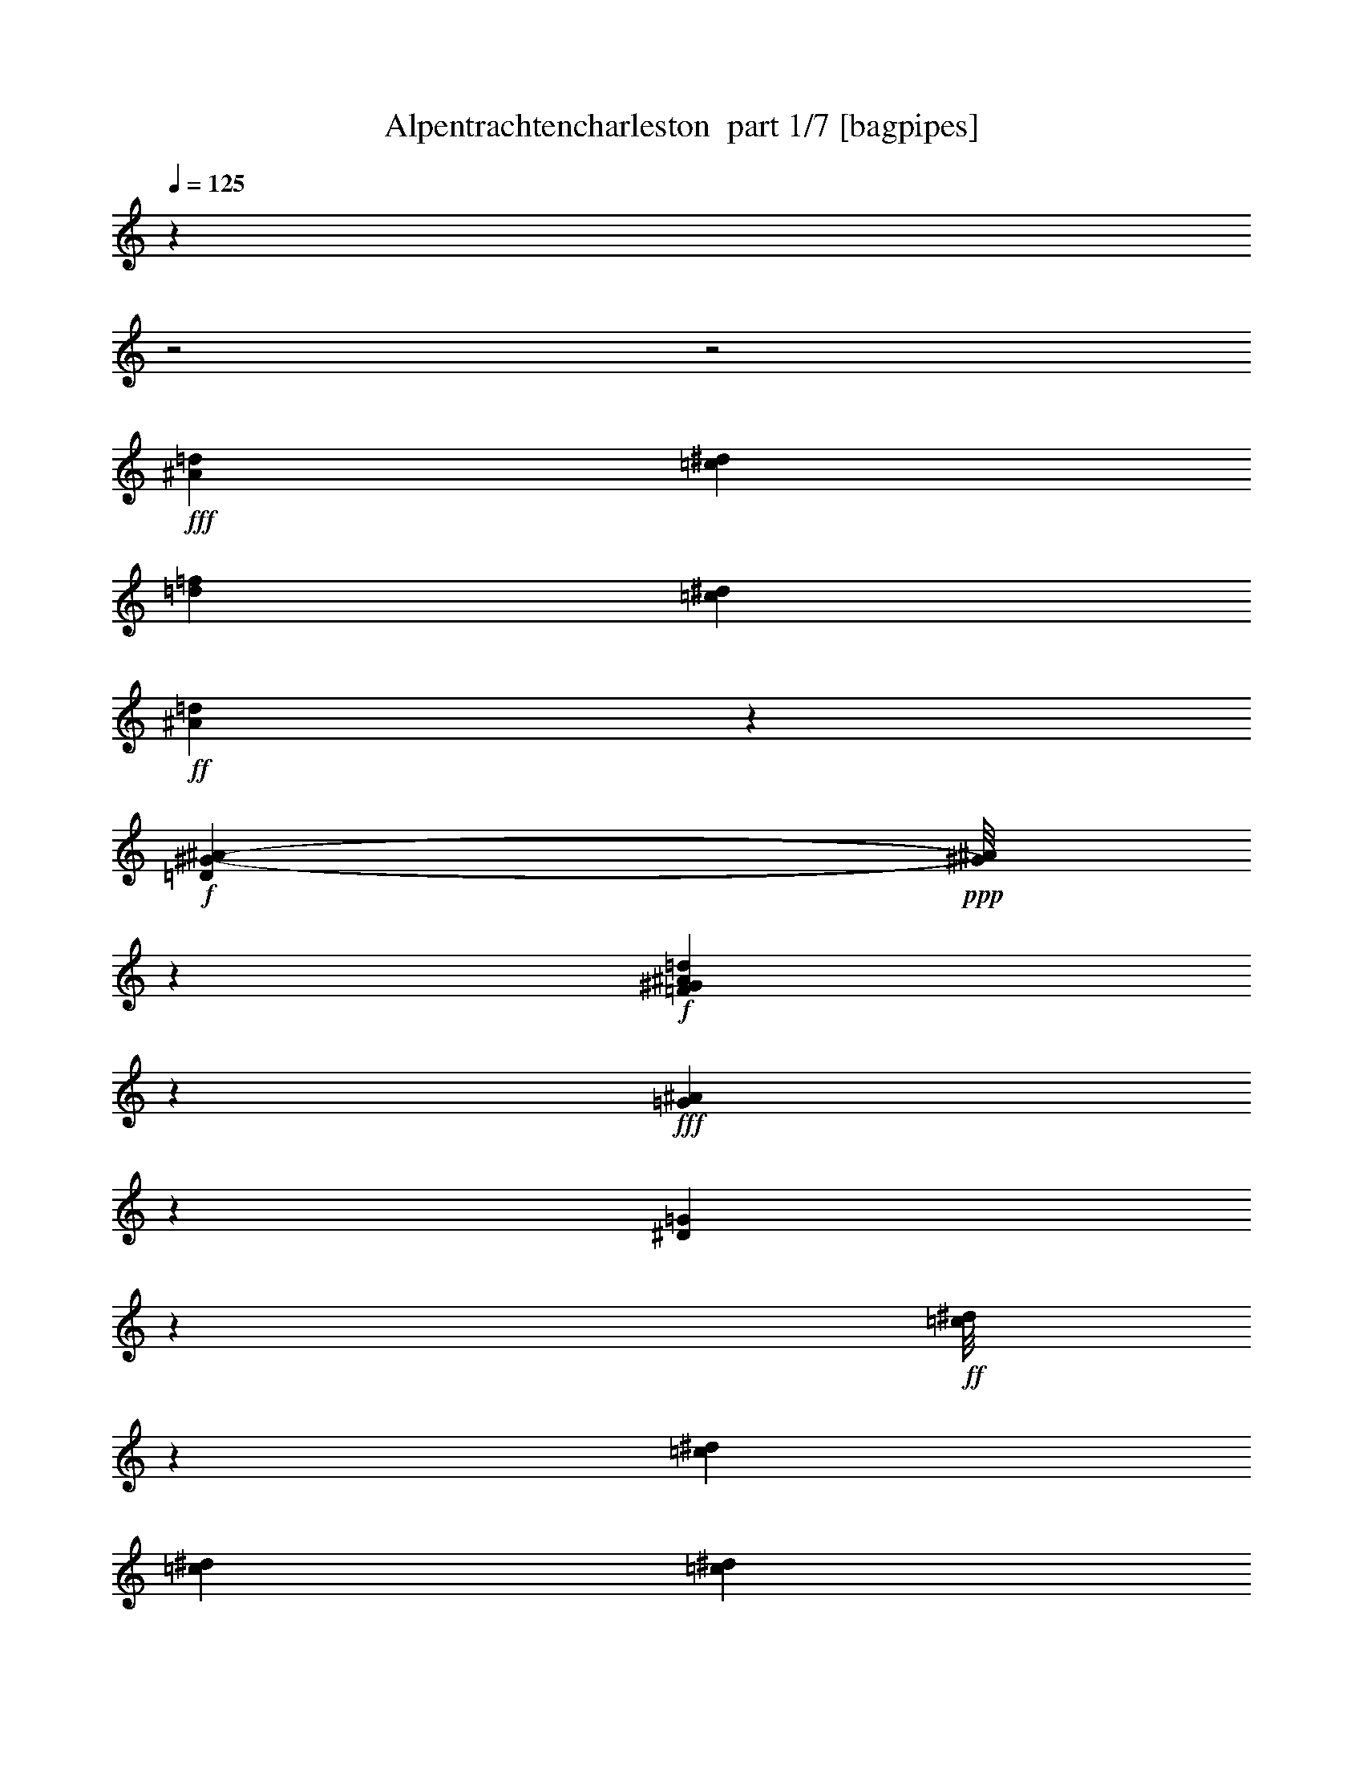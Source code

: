 % Produced with Bruzo's Transcoding Environment 2.0 alpha 
% Transcribed by Bruzo 

X:1
T: Alpentrachtencharleston  part 1/7 [bagpipes]
Z: Transcribed with BruTE 58
L: 1/4
Q: 125
K: C
z16989/8000
z2/1
z2/1
+fff+
[=d231/1000^A231/1000]
[=c983/4000^d983/4000]
[=d1051/4000=f1051/4000]
[=c1967/8000^d1967/8000]
+ff+
[^A133/500=d133/500]
z2911/4000
+f+
[=D7839/4000^G7839/4000-^A7839/4000-]
+ppp+
[^G1/8^A1/8]
z7139/8000
+f+
[=F2361/8000^G2361/8000^A2361/8000=d2361/8000]
z3269/4000
+fff+
[=G3481/4000^A3481/4000]
z1277/8000
[^D6723/8000=G6723/8000]
z1057/8000
+ff+
[=c1/8^d1/8]
z373/1000
[=c851/1600^d851/1600]
[=c517/1000^d517/1000]
[=c851/1600^d851/1600]
+fff+
[^A481/500=d481/500]
[^G1017/2000=c1017/2000]
+ff+
[=F249/500^G249/500]
[=c1/8^d1/8]
z3153/8000
[=c91/250^d91/250]
z289/2000
[=c217/400^d217/400]
[=c1983/4000^d1983/4000]
[^A3519/4000=d3519/4000]
z1201/8000
+fff+
[^G5799/8000=c5799/8000]
z559/2000
+ff+
[^A3983/8000=d3983/8000]
+fff+
[=c979/2000^d979/2000]
[^G4323/8000=c4323/8000]
[^A1521/4000=d1521/4000]
z1111/8000
[=G11889/8000^A11889/8000]
z20573/8000
+ff+
[=G6927/8000^A6927/8000]
z1447/8000
+fff+
[^D6553/8000=G6553/8000]
z707/4000
+ff+
[=c1/8^d1/8]
z1543/4000
+fff+
[=c3/8^d3/8]
z267/2000
+ff+
[=c1907/4000^d1907/4000]
[=c4153/8000^d4153/8000]
[^A203/200=d203/200]
+fff+
[^G1269/1600=c1269/1600]
z431/2000
+ff+
[=c1/8^d1/8]
z1441/4000
[=c417/800^d417/800]
[=c4153/8000^d4153/8000]
+fff+
[=c1017/2000^d1017/2000]
[^A4187/4000=d4187/4000]
[^G7129/8000=c7129/8000]
z111/800
+ff+
[=D1/8^A1/8]
z1407/4000
[=D1983/4000^A1983/4000]
[^D4069/8000=c4069/8000]
+fff+
[=F3041/8000=d3041/8000]
z1129/8000
+ff+
[=G20371/8000^d20371/8000]
z1077/1000
+fff+
[^D3983/8000]
[^A1941/4000]
[^A1019/8000]
z559/1600
[^A1/8]
z651/1600
[^A1/8]
z1441/4000
[^A1017/2000]
[=G9/16]
z3993/8000
[^A,3967/8000]
[^D1017/2000]
+ff+
[^D1/8]
z729/2000
+fff+
[=F2161/4000]
[^D249/500]
[=D31/32]
z4777/8000
[=D3899/8000]
[=c979/2000]
[=c1/8]
z1483/4000
[=c1/8]
z1619/4000
[=c301/2000]
z339/1000
[=c1017/2000]
[^G59/100]
z357/800
[^A,3983/8000]
[=F4069/8000]
[=F1/8]
z767/2000
[=G851/1600]
[=F3729/8000]
[^D2913/4000]
z1739/2000
[^A761/2000]
z16/125
[^d873/2000]
+ff+
[^d1/8]
z767/2000
[^d1/8]
z49/125
+fff+
[^d1/8]
z651/1600
[^d517/1000]
[^A3889/8000]
z87/160
+ff+
[^A53/160]
z531/4000
+fff+
[^A2119/4000]
[^A979/2000]
[=c4153/8000]
[^c1017/2000]
[=c7563/8000]
z8779/8000
[=d11221/8000=f11221/8000]
z251/1600
[=c3899/8000^d3899/8000]
[^A3729/8000=d3729/8000]
[^G4117/8000=c4117/8000]
z511/1000
[=F1017/2000^G1017/2000]
[=G1/2^A1/2]
[^A459/500^d459/500]
z1749/800
[=G1941/4000^A1941/4000]
+ff+
[=F4001/8000=A4001/8000]
+fff+
[=F1627/8000=A1627/8000]
z6069/8000
[=F2161/4000=A2161/4000]
[=d7109/8000=f7109/8000]
z599/4000
[=c3151/4000^d3151/4000]
z121/500
[^A4141/2000=d4141/2000]
z7949/4000
[=G3551/4000^A3551/4000]
z7/50
[^D7797/8000=G7797/8000]
+ff+
[=c1/8^d1/8]
z2967/8000
[=c779/2000^d779/2000]
z561/4000
[=c417/800^d417/800]
[=c4221/8000^d4221/8000]
+fff+
[^A773/800=d773/800]
[^G1017/2000=c1017/2000]
+ff+
[=F3967/8000^G3967/8000]
[=c1/8^d1/8]
z317/800
[=c763/2000^d763/2000]
z127/1000
[=c4323/8000^d4323/8000]
[=c2661/8000^d2661/8000]
z661/4000
[^A3589/4000=d3589/4000]
z261/2000
+fff+
[^G1489/2000=c1489/2000]
z131/500
+ff+
[^A363/1000=d363/1000]
z531/4000
+fff+
[=c979/2000^d979/2000]
[^G4323/8000=c4323/8000]
[^A517/1000=d517/1000]
[=G11563/8000^A11563/8000]
z10373/4000
+ff+
[=G3377/4000^A3377/4000]
z1637/8000
+fff+
[^D6863/8000=G6863/8000]
z221/1600
+ff+
[=c1/8^d1/8]
z3051/8000
+fff+
[=c711/2000^d711/2000]
z153/1000
+ff+
[=c1907/4000^d1907/4000]
[=c417/800^d417/800]
[^A8137/8000=d8137/8000]
+fff+
[^G1331/1600=c1331/1600]
z69/400
+ff+
[=c1/8^d1/8]
z729/2000
[=c517/1000^d517/1000]
[=c767/2000^d767/2000]
z551/4000
+fff+
[=c1449/4000^d1449/4000]
z117/800
[^A733/800=d733/800]
z1061/8000
[^G1641/1600=c1641/1600]
+ff+
[=D1/8^A1/8]
z1407/4000
[=D4001/8000^A4001/8000]
[^D1017/2000=c1017/2000]
+fff+
[=F517/1000=d517/1000]
+ff+
[=G4043/1600^d4043/1600]
z6217/4000
+fff+
[^c1533/4000]
z501/4000
[^c1/8]
z767/2000
+ff+
[^c293/800]
z561/4000
+fff+
[^c939/4000]
z219/800
+ff+
[^c1017/2000]
[^c871/4000]
z2327/8000
+fff+
[^d1017/2000]
+ff+
[^A4069/8000]
+fff+
[=c1009/2000]
z28527/8000
+ff+
[^d2973/8000]
z137/1000
+fff+
[^d351/2000]
z333/1000
+ff+
[^d709/2000]
z77/500
+fff+
[^d317/2000]
z2801/8000
[^d1017/2000]
[^d1631/8000]
z2437/8000
[=f4069/8000]
[=c1017/2000]
[=d2463/4000]
z2779/800
[=G1641/1600^A1641/1600]
[^D3899/4000=G3899/4000]
+ff+
[=c1/8^d1/8]
z3/8
[=c3207/8000^d3207/8000]
z1031/8000
[=c4153/8000^d4153/8000]
[=c2119/4000^d2119/4000]
+fff+
[^A481/500=d481/500]
[^G1017/2000=c1017/2000]
+ff+
[=F1407/4000^G1407/4000]
z1187/8000
[=c1/8^d1/8]
z49/125
[=c1017/2000^d1017/2000]
[=c4323/8000^d4323/8000]
[=c1393/4000^d1393/4000]
z599/4000
[^A8221/8000=d8221/8000]
+fff+
[^G6081/8000=c6081/8000]
z1971/8000
+ff+
[^A4001/8000=d4001/8000]
+fff+
[=c3881/8000^d3881/8000]
[^G4323/8000=c4323/8000]
[^A417/800=d417/800]
[=G6077/4000^A6077/4000]
z5077/2000
+ff+
[=G1673/2000^A1673/2000]
z1699/8000
+fff+
[^D6801/8000=G6801/8000]
z1149/8000
+ff+
[=c1/8^d1/8]
z3069/8000
+fff+
[=c1391/4000^d1391/4000]
z643/4000
+ff+
[=c1907/4000^d1907/4000]
[=c417/800^d417/800]
[^A8137/8000=d8137/8000]
+fff+
[^G6593/8000=c6593/8000]
z1459/8000
+ff+
[=c1/8^d1/8]
z2899/8000
[=c517/1000^d517/1000]
[=c1503/4000^d1503/4000]
z291/2000
+fff+
[=c709/2000^d709/2000]
z77/500
[^A1817/2000=d1817/2000]
z1123/8000
[^G1641/1600=c1641/1600]
+ff+
[=D1/8^A1/8]
z1407/4000
[=D249/500^A249/500]
[^D1017/2000=c1017/2000]
+fff+
[=F4153/8000=d4153/8000]
+ff+
[=G20653/8000^d20653/8000]
z6159/4000
+fff+
[^A783/1600]
[^A1/8]
z563/1600
[^A1/8]
z3237/8000
[^A243/1600]
z671/2000
[^A4069/8000]
[=G4747/8000]
z1539/1600
[^D1017/2000]
+ff+
[^D1/8]
z729/2000
+fff+
[=F4323/8000]
[^D1983/4000]
[=D251/250]
z4529/8000
[=D1941/4000]
[=c979/2000]
[=c1/8]
z2967/8000
[=c603/4000]
z3049/8000
[=c1/8]
z2881/8000
[=c4069/8000]
[^G4501/8000]
z3903/4000
[=F1017/2000]
[=F1/8]
z767/2000
[=G2119/4000]
[=F58/125]
[^D1527/2000]
z1347/1000
[^d139/320]
+ff+
[^d1/8]
z3069/8000
[^d1/8]
z3153/8000
+fff+
[^d1027/8000]
z3211/8000
[^d517/1000]
[^A4153/8000]
z817/1600
+ff+
[^A58/125]
+fff+
[^A4069/8000]
[^A979/2000]
[=c4153/8000]
[^c613/1600]
z1003/8000
[=c7497/8000]
z8861/8000
[=d11139/8000=f11139/8000]
z1321/8000
[=c3881/8000^d3881/8000]
[^A373/800=d373/800]
[^G571/1000=c571/1000]
z3653/8000
[=F2043/4000^G2043/4000]
[=G1983/4000^A1983/4000]
[^A1459/1600^d1459/1600]
z17539/8000
[=G979/2000^A979/2000]
+ff+
[=F3967/8000=A3967/8000]
+fff+
[=F1039/4000=A1039/4000]
z5651/8000
[=F4323/8000=A4323/8000]
[=d3513/4000=f3513/4000]
z1263/8000
[=c6737/8000^d6737/8000]
z751/4000
[^A8249/4000=d8249/4000]
z3991/2000
[=G1759/2000^A1759/2000]
z73/500
[^D3899/4000=G3899/4000]
+ff+
[=c1/8^d1/8]
z3001/8000
[=c3033/8000^d3033/8000]
z301/2000
[=c2077/4000^d2077/4000]
[=c4237/8000^d4237/8000]
+fff+
[^A7713/8000=d7713/8000]
[^G1013/2000=c1013/2000]
+ff+
[=F1/2^G1/2]
[=c1/8^d1/8]
z49/125
[=c751/2000^d751/2000]
z213/1600
[=c2161/4000^d2161/4000]
[=c4001/8000^d4001/8000]
[^A889/1000=d889/1000]
z273/2000
+fff+
[^G1477/2000=c1477/2000]
z67/250
+ff+
[^A4001/8000=d4001/8000]
+fff+
[=c571/1600^d571/1600]
z1027/8000
[^G2161/4000=c2161/4000]
[^A3151/8000=d3151/8000]
z51/400
[=G599/400^A599/400]
z10241/4000
+ff+
[=G3509/4000^A3509/4000]
z1373/8000
+fff+
[^D6627/8000=G6627/8000]
z1323/8000
+ff+
[=c1/8^d1/8]
z767/2000
+fff+
[=c4069/8000^d4069/8000]
+ff+
[=c1907/4000^d1907/4000]
[=c417/800^d417/800]
[^A1017/1000=d1017/1000]
+fff+
[^G321/400=c321/400]
z51/250
+ff+
[=c1/8^d1/8]
z2899/8000
[=c2969/8000^d2969/8000]
z1167/8000
[=c417/800^d417/800]
+fff+
[=c2663/8000^d2663/8000]
z703/4000
[^A8391/8000=d8391/8000]
[^G7203/8000=c7203/8000]
z1001/8000
+ff+
[=D1/8^A1/8]
z1407/4000
[=D4001/8000^A4001/8000]
[^D1017/2000=c1017/2000]
+fff+
[=F779/2000=d779/2000]
z51/400
+ff+
[=G64/25^d64/25]
z1519/1000
+fff+
[^c1017/2000]
[^c4/25]
z2789/8000
+ff+
[^c1017/2000]
+fff+
[^c1643/8000]
z97/320
+ff+
[^c4069/8000]
[^c753/4000]
z1281/4000
+fff+
[^d1017/2000]
+ff+
[^A4069/8000]
+fff+
[=c3801/8000]
z28763/8000
+ff+
[^d2737/8000]
z1331/8000
+fff+
[^d1169/8000]
z2899/8000
+ff+
[^d4069/8000]
+fff+
[^d383/2000]
z317/1000
[^d741/2000]
z69/500
[^d237/1000]
z2173/8000
[=f4051/8000]
[=c1017/2000]
[=d1177/2000]
z28009/8000
[=G6991/8000^A6991/8000]
z1247/8000
[^D6753/8000=G6753/8000]
z257/2000
+ff+
[=c1/8^d1/8]
z3/8
[=c2119/4000^d2119/4000]
[=c517/1000^d517/1000]
[=c851/1600^d851/1600]
+fff+
[^A481/500=d481/500]
[^G4069/8000=c4069/8000]
+ff+
[=F1/2^G1/2]
[=c1/8^d1/8]
z49/125
[=c1471/4000^d1471/4000]
z1127/8000
[=c2161/4000^d2161/4000]
[=c249/500^d249/500]
[^A7067/8000=d7067/8000]
z1171/8000
+fff+
[^G5829/8000=c5829/8000]
z1103/4000
+ff+
[^A249/500=d249/500]
+fff+
[=c281/800^d281/800]
z1089/8000
[^G2161/4000=c2161/4000]
[^A3089/8000=d3089/8000]
z1081/8000
[=G11919/8000^A11919/8000]
z20543/8000
+ff+
[=G6957/8000^A6957/8000]
z27/160
+fff+
[^D133/160=G133/160]
z1317/8000
+ff+
[=c1/8^d1/8]
z3051/8000
+fff+
[=c4069/8000^d4069/8000]
+ff+
[=c1907/4000^d1907/4000]
[=c417/800^d417/800]
[^A8137/8000=d8137/8000]
+fff+
[^G3221/4000=c3221/4000]
z1593/8000
+ff+
[=c1/8^d1/8]
z583/1600
[=c187/500^d187/500]
z143/1000
[=c2077/4000^d2077/4000]
+fff+
[=c1351/4000^d1351/4000]
z1383/8000
[^A8391/8000=d8391/8000]
[^G2051/2000=c2051/2000]
+ff+
[=D1/8^A1/8]
z1407/4000
[=D4001/8000^A4001/8000]
[^D1017/2000=c1017/2000]
+fff+
[=F4137/8000=d4137/8000]
+ff+
[=G3001/4000^d3001/4000]
z1801/500
z2/1
z2/1
z2/1
z2/1
z2/1
z2/1
z2/1
z2/1
[=A449/500=c449/500]
z1207/8000
+fff+
[=F6793/8000=A6793/8000]
z149/1000
+ff+
[=d1/8=f1/8]
z767/2000
+fff+
[=d137/400=f137/400]
z83/500
+ff+
[=d1907/4000=f1907/4000]
[=d517/1000=f517/1000]
[=c8137/8000=e8137/8000]
+fff+
[^A1317/1600=d1317/1600]
z1467/8000
+ff+
[=d1/8=f1/8]
z729/2000
[=d3117/8000=f3117/8000]
z259/2000
[=d741/2000=f741/2000]
z293/2000
+fff+
[=d707/2000=f707/2000]
z1241/8000
[=c7259/8000=e7259/8000]
z283/2000
[^A4119/4000=d4119/4000]
+ff+
[=E1/8=c1/8]
z1407/4000
[=E249/500=c249/500]
[=F1017/2000=d1017/2000]
+fff+
[=G517/1000=e517/1000]
+ff+
[=A4157/2000-=f4157/2000-]
[=A2/1=f2/1]
z21541/8000
z2/1
z2/1
z2/1
z2/1
[=E1/8^A1/8]
z49/125
+fff+
[=C2323/8000=A2323/8000]
z3/1
z2/1
z2/1

X:2
T: Alpentrachtencharleston  part 2/7 [flute]
Z: Transcribed with BruTE 77
L: 1/4
Q: 125
K: C
z8307/4000
z2/1
+mp+
[=d1967/8000]
+p+
[^d1847/8000]
+pp+
[=d267/1000]
+p+
[^d1017/4000]
+mp+
[=d951/4000]
z28679/8000
[^A983/4000-]
[=c271/1600^A271/1600-]
+ppp+
[^A2629/8000-]
+mp+
[^c1371/8000^A1371/8000-]
+ppp+
[^A519/1600]
+mp+
[=d8493/8000]
[=d353/2000]
z157/40
z2/1
z2/1
z2/1
z2/1
z2/1
+p+
[=g117/800^a117/800]
[=g2797/8000^a2797/8000]
+pp+
[=g1271/8000]
+p+
[^g1/8=c'1/8]
z729/2000
+mp+
[=g1473/4000^a1473/4000]
z51/320
[^d3983/8000=g3983/8000]
+p+
[=f4069/8000^g4069/8000]
+mp+
[^f1173/8000=a1173/8000]
z1703/500
z2/1
z2/1
z2/1
z2/1
z2/1
+p+
[=g67/400^a67/400]
[^d2627/8000=g2627/8000]
[=g1373/8000]
+mp+
[=g1/8=c'1/8]
z373/1000
[^d4153/8000=g4153/8000]
+p+
[=g517/1000=c'517/1000]
[=g1017/2000^a1017/2000]
+mp+
[=g417/800]
+p+
[^d3401/8000=g3401/8000]
z899/400
z2/1
z2/1
+mp+
[=d1779/8000]
+p+
[^c1713/8000]
+pp+
[=d507/2000]
z2759/800
z2/1
z2/1
+mp+
[^A89/400]
+p+
[=A339/1600]
+pp+
[^A387/1600]
z11597/4000
z2/1
z2/1
z2/1
[=f5403/4000]
z1653/8000
[^d2847/8000]
z1069/8000
+ppp+
[=d729/1600]
[=c2143/4000]
z201/400
+pp+
[^G149/400]
z17/125
[^A249/500]
+ppp+
[^d357/2000]
z6861/8000
+mf+
[^G1/8]
z317/800
[^A4221/8000]
+mp+
[^d937/2000]
z1977/500
z2/1
+p+
[=d1593/8000]
[=d2543/8000]
[=d729/4000]
+mp+
[^d637/4000]
z163/500
+mf+
[=f473/2000]
z3173/4000
[=d1327/4000]
z3757/1000
z2/1
z2/1
z2/1
z2/1
z2/1
+p+
[=g301/2000^a301/2000]
[=g87/400^a87/400]
z1057/8000
+pp+
[=g1271/8000]
+p+
[^g293/2000=c'293/2000]
z271/800
+mp+
[=g2119/4000^a2119/4000]
[^d4001/8000=g4001/8000]
+p+
[=f1017/2000^g1017/2000]
+mp+
[^f1483/8000=a1483/8000]
z5381/1600
z2/1
z2/1
z2/1
z2/1
z2/1
+p+
[^d1373/8000]
[=g861/4000]
z561/2000
[^d157/1000]
z341/1000
+mp+
[^d4153/8000=g4153/8000]
+p+
[=f417/800^g417/800]
[=g4069/8000^a4069/8000]
[^d517/1000=g517/1000]
[^c811/2000^a811/2000]
z7241/2000
+pp+
[=c1009/2000]
z12491/8000
[^d417/800]
[=c249/500]
[=c4221/8000]
[=c1017/2000]
+ppp+
[=A4533/4000]
z30007/8000
+p+
[=d407/2000]
[=d273/1600]
z1177/8000
[=d89/500]
+mp+
[^d1399/8000]
z2517/8000
+mf+
[=f1983/8000]
z3111/4000
[=d1389/4000]
z15059/4000
z2/1
z2/1
z2/1
z2/1
z2/1
+p+
[=g1187/8000^a1187/8000]
[=g339/1600^a339/1600]
z551/4000
+pp+
[=g1271/8000]
+p+
[^g1127/8000=c'1127/8000]
z2789/8000
+mp+
[=g3211/8000^a3211/8000]
z101/800
[^d4001/8000=g4001/8000]
+p+
[=f1017/2000^g1017/2000]
+mp+
[^f1421/8000=a1421/8000]
z3373/1000
z2/1
z2/1
z2/1
z2/1
z2/1
+p+
[=g339/2000^a339/2000]
[^d261/800=g261/800]
[=g1373/8000]
+mp+
[=g1177/8000=c'1177/8000]
z279/800
[^d417/800=g417/800]
+p+
[=g517/1000=c'517/1000]
[=g4069/8000^a4069/8000]
+mp+
[=g4153/8000]
+p+
[^d1591/4000=g1591/4000]
z3643/1600
z2/1
z2/1
+mp+
[=d89/400]
+p+
[^c107/500]
+pp+
[=d1793/8000]
z1113/320
z2/1
z2/1
+mp+
[^A89/400]
+p+
[=A839/4000]
+pp+
[^A1717/8000]
z23277/8000
z2/1
z2/1
z2/1
[=f11223/8000]
z309/2000
[^d3899/8000]
+ppp+
[=d3627/8000]
[=c2119/4000]
z4069/8000
+pp+
[^G1017/2000]
[^A1/2]
+ppp+
[^d1363/8000]
z217/250
+mf+
[^G1/8]
z3153/8000
[^A2119/4000]
+mp+
[^d733/1600]
z31681/8000
z2/1
+p+
[=d1627/8000]
[=d2543/8000]
[=d89/500]
+mp+
[^d49/320]
z269/800
+mf+
[=f181/800]
z1279/1600
[=d521/1600]
z7573/2000
z2/1
z2/1
z2/1
z2/1
z2/1
+p+
[=g593/4000^a593/4000]
[=g2797/8000^a2797/8000]
+pp+
[=g159/1000]
+p+
[^g1/8=c'1/8]
z1449/4000
+mp+
[=g611/1600^a611/1600]
z1183/8000
[^d4001/8000=g4001/8000]
+p+
[=f1017/2000^g1017/2000]
+mp+
[^f39/250=a39/250]
z1357/400
z2/1
z2/1
z2/1
z2/1
z2/1
+p+
[^d1373/8000]
[=g1987/8000]
z1997/8000
[^d1003/8000]
z2963/8000
+mp+
[^d417/800=g417/800]
+p+
[=f4153/8000^g4153/8000]
[=g4069/8000^a4069/8000]
[^d517/1000=g517/1000]
[^c3009/8000^a3009/8000-]
+ppp+
[^a1/8]
z28199/8000
+pp+
[=c3801/8000]
z12743/8000
[^d2077/4000]
[=c3983/8000]
[=c4221/8000]
[=c1017/2000]
+ppp+
[=A8831/8000]
z30259/8000
+p+
[=d1611/8000]
[=d2543/8000]
[=d9/50]
+mp+
[^d1147/8000]
z43/125
+mf+
[=f437/2000]
z6457/8000
[=d2543/8000]
z30371/8000
z2/1
z2/1
z2/1
z2/1
z2/1
+p+
[=g1169/8000^a1169/8000]
[=g2797/8000^a2797/8000]
+pp+
[=g159/1000]
+p+
[^g1/8=c'1/8]
z583/1600
+mp+
[=g93/250^a93/250]
z249/1600
[^d249/500=g249/500]
+p+
[=f1017/2000^g1017/2000]
+mp+
[^f1203/8000=a1203/8000]
z9627/4000
z2/1
z2/1
z2/1
z2/1
z2/1
z2/1
+p+
[=f1627/8000]
[=e1/8]
z1441/4000
+mp+
[=e1/8]
z1407/4000
[=d107/500]
+p+
[=c551/2000]
+mp+
[^A2507/8000]
z73/400
[=A1/8]
z1529/1600
+p+
[=F499/500]
[=d1/8]
z1407/4000
+mp+
[=d1941/4000]
+p+
[=d643/1600]
z277/2000
[=d1017/2000]
+mp+
[=c8391/8000]
[=G6433/8000]
z213/1000
+p+
[=d1/8]
z2729/8000
+mp+
[=d3067/8000]
z1001/8000
+p+
[=d4069/8000]
[=d2127/4000]
[=c897/1000]
z1029/8000
+mp+
[=G5471/8000]
z2513/8000
[=c4221/8000]
+p+
[=d1383/4000]
z213/1600
+mp+
[^A4407/8000]
[=c1941/4000]
[=A1/8]
z6289/8000
+p+
[=a301/2000=c'301/2000]
[=a1653/8000=c'1653/8000]
z143/1000
+pp+
[=a1271/8000]
+p+
[=d217/1600^a217/1600]
z2797/8000
+mp+
[=a3203/8000=c'3203/8000]
z263/2000
[=f249/500=a249/500]
+p+
[=g1017/2000^a1017/2000]
+mp+
[^g349/2000=b349/2000]
z27331/8000
z2/1
z2/1
z2/1
z2/1
z2/1
+p+
[=f1271/8000=a1271/8000]
[=a2543/8000]
+mp+
[=a339/1600]
[=d83/400=f83/400]
z1043/4000
+mf+
[=f249/500=a249/500]
+mp+
[=d1017/2000=f1017/2000]
[=f3967/8000=c'3967/8000]
[=c279/1600=a279/1600]
z4727/4000
[=f1203/8000=a1203/8000]
+pp+
[=a2543/8000]
+p+
[=a763/4000]
+mf+
[=a637/4000]
z127/400
[=f2161/4000=a2161/4000]
+mp+
[=d4069/8000=f4069/8000]
[=f2119/4000=c'2119/4000]
[=f1331/8000=a1331/8000]
z9501/8000
[=f1271/8000=a1271/8000]
+pp+
[=a8/25]
+p+
[=a161/800]
+mf+
[=d1029/4000=f1029/4000]
z157/800
+mp+
[=e553/1000=g553/1000]
[=e3899/8000=c'3899/8000]
[=c2153/4000=a2153/4000]
+mf+
[^A2301/8000=g2301/8000]
z1597/8000
+mp+
[=A1403/8000=f1403/8000]
z1921/800
[^A1/8=e1/8]
z2967/8000
+mf+
[=A3823/8000=f3823/8000-]
+ppp+
[=f1/2]
z37/16
z2/1
z2/1

X:3
T: Alpentrachtencharleston  part 3/7 [horn]
Z: Transcribed with BruTE 20
L: 1/4
Q: 125
K: C
z8307/4000
z2/1
+mf+
[^A1967/8000]
+mp+
[=c1847/8000]
[^A267/1000]
[=c1017/4000]
+mf+
[^A951/4000]
z5627/2000
[=d551/2000]
+mp+
[=d161/1000]
z2679/8000
+mf+
[=d983/4000]
[^d271/1600]
z2629/8000
[=e1371/8000]
z519/1600
[=f8493/8000]
[^a353/2000]
z157/40
z2/1
z2/1
z2/1
z2/1
z2/1
[^A117/800]
+f+
[^A2797/8000]
[^A1271/8000]
[=c1/8]
z729/2000
+ff+
[^A1473/4000]
z51/320
[=G3983/8000]
+f+
[^G4069/8000]
+ff+
[=A1173/8000]
z1703/500
z2/1
z2/1
z2/1
z2/1
z2/1
+f+
[^A67/400]
+mf+
[^d2627/8000]
+ff+
[^d1373/8000]
[=c1/8]
z373/1000
[^d4153/8000]
[=c517/1000]
[^A1017/2000]
[=G417/800]
[^d3401/8000]
z899/400
z2/1
z2/1
[=F1779/8000]
+f+
[=E1713/8000]
+mf+
[=F507/2000]
z2759/800
z2/1
z2/1
+ff+
[=G89/400]
+f+
[^F339/1600]
+mf+
[=G387/1600]
z11597/4000
z2/1
z2/1
z2/1
+p+
[=d5403/4000]
z1653/8000
[=c2847/8000]
z1069/8000
[^A729/1600]
[^G2143/4000]
z201/400
[=F149/400]
z17/125
[=G249/500]
[^A357/2000]
z6861/8000
+f+
[=F1/8]
z317/800
[=G4221/8000]
+mf+
[^A937/2000]
z1977/500
z2/1
[=f1593/8000]
[=f2543/8000]
[=f729/4000]
+f+
[=g637/4000]
z163/500
+ff+
[^g473/2000]
z3173/4000
[^a1327/4000]
z3757/1000
z2/1
z2/1
z2/1
z2/1
z2/1
+mf+
[^A301/2000]
+f+
[^A87/400]
z1057/8000
[^A1271/8000]
[=c293/2000]
z271/800
+ff+
[^A2119/4000]
[=G4001/8000]
+f+
[^G1017/2000]
+ff+
[=A1483/8000]
z5381/1600
z2/1
z2/1
z2/1
z2/1
z2/1
+f+
[^D1373/8000]
+mf+
[=G2627/8000]
+ff+
[=G1339/8000]
[^D157/1000]
z341/1000
[=G4153/8000]
[^G417/800]
[^A4069/8000]
[=G517/1000]
[^A811/2000]
z7241/2000
+mp+
[^G1/8]
z15527/8000
[=c417/800]
[^G249/500]
[=G4221/8000]
[^F1017/2000]
+p+
[=F4533/4000]
z30007/8000
+mf+
[=f407/2000]
[=f273/1600]
z1177/8000
[=f89/500]
+f+
[=g1399/8000]
z2517/8000
+ff+
[^g1983/8000]
z3111/4000
[^a1389/4000]
z15059/4000
z2/1
z2/1
z2/1
z2/1
z2/1
+mf+
[^A1187/8000]
+f+
[^A339/1600]
z551/4000
[^A1271/8000]
[=c1127/8000]
z2789/8000
+ff+
[^A3211/8000]
z101/800
[=G4001/8000]
+f+
[^G1017/2000]
+ff+
[=A1421/8000]
z3373/1000
z2/1
z2/1
z2/1
z2/1
z2/1
+f+
[^A339/2000]
+mf+
[^d261/800]
+ff+
[^d1373/8000]
[=c1177/8000]
z279/800
[^d417/800]
[=c517/1000]
[^A4069/8000]
[=G4153/8000]
[^d1591/4000]
z3643/1600
z2/1
z2/1
[=F89/400]
+f+
[=E107/500]
+mf+
[=F1793/8000]
z1113/320
z2/1
z2/1
+ff+
[=G89/400]
+f+
[^F839/4000]
+mf+
[=G1717/8000]
z23277/8000
z2/1
z2/1
z2/1
+p+
[=d11223/8000]
z309/2000
[=c3899/8000]
[^A3627/8000]
[^G2119/4000]
z4069/8000
[=F1017/2000]
[=G1/2]
[^A1363/8000]
z217/250
+f+
[=F1/8]
z3153/8000
[=G2119/4000]
+mf+
[^A733/1600]
z31681/8000
z2/1
[=f1627/8000]
[=f2543/8000]
[=f89/500]
+f+
[=g49/320]
z269/800
+ff+
[^g181/800]
z1279/1600
[^a521/1600]
z7573/2000
z2/1
z2/1
z2/1
z2/1
z2/1
+mf+
[^A593/4000]
+f+
[^A2797/8000]
[^A159/1000]
[=c1/8]
z1449/4000
+ff+
[^A611/1600]
z1183/8000
[=G4001/8000]
+f+
[^G1017/2000]
+ff+
[=A39/250]
z1357/400
z2/1
z2/1
z2/1
z2/1
z2/1
+f+
[^D1373/8000]
+mf+
[=G2611/8000]
+ff+
[=G1373/8000]
[^D1003/8000]
z2963/8000
[=G417/800]
[^G4153/8000]
[^A4069/8000]
[=G517/1000]
[^A3509/8000]
z28699/8000
+mp+
[^G1/8]
z1943/1000
[=c2077/4000]
[^G3983/8000]
[=G4221/8000]
[^F1017/2000]
+p+
[=F8831/8000]
z30259/8000
+mf+
[=f1611/8000]
[=f2543/8000]
[=f9/50]
+f+
[=g1147/8000]
z43/125
+ff+
[^g437/2000]
z6457/8000
[^a2543/8000]
z30371/8000
z2/1
z2/1
z2/1
z2/1
z2/1
+mf+
[^A1169/8000]
+f+
[^A2797/8000]
[^A159/1000]
[=c1/8]
z583/1600
+ff+
[^A93/250]
z249/1600
[=G249/500]
+f+
[^G1017/2000]
+ff+
[=A1203/8000]
z9627/4000
z2/1
z2/1
z2/1
z2/1
z2/1
z2/1
+mf+
[=d1627/8000]
[=c1/8]
z1441/4000
+f+
[=c1/8]
z1407/4000
[^A107/500]
+mf+
[=A551/2000]
+f+
[=G2507/8000]
z73/400
[=c377/400]
z221/1600
+mf+
[=A499/500]
[=f1/8]
z1407/4000
+f+
[=f1941/4000]
+mf+
[=f643/1600]
z277/2000
[=f1017/2000]
+f+
[=e8391/8000]
[^A6433/8000]
z213/1000
+mf+
[=f1/8]
z2729/8000
+f+
[=f3067/8000]
z1001/8000
+mf+
[=f4069/8000]
[=f2127/4000]
[=e897/1000]
z1029/8000
+f+
[^A5471/8000]
z2513/8000
[=e4221/8000]
+mf+
[=f1383/4000]
z213/1600
+f+
[=d4407/8000]
[=e1941/4000]
[=c2573/4000]
z2143/8000
+mf+
[=c301/2000]
+f+
[=c1653/8000]
z143/1000
[=c1271/8000]
[=d217/1600]
z2797/8000
+ff+
[=c3203/8000]
z263/2000
[=A249/500]
+f+
[^A1017/2000]
+ff+
[=B349/2000]
z27331/8000
z2/1
z2/1
z2/1
z2/1
z2/1
+mf+
[=f1271/8000]
[=f2543/8000]
[=f339/1600]
+f+
[=d83/400]
z1043/4000
[=f249/500]
[=d1017/2000]
+mf+
[=c3967/8000]
[=A279/1600]
z4727/4000
[=f1203/8000]
+mp+
[=f2543/8000]
+mf+
[=f763/4000]
+f+
[=f637/4000]
z127/400
[=f2161/4000]
[=d4069/8000]
+mf+
[=c2119/4000]
[=A1331/8000]
z9501/8000
[=f1271/8000]
+p+
[=f8/25]
+mf+
[=f161/800]
+f+
[=d1029/4000]
z157/800
[=e553/1000]
[=c3899/8000]
[=A2153/4000]
[=G2301/8000]
z1597/8000
[=F2903/8000]
z1771/800
[=e1/8]
z2967/8000
[=f3823/8000]
z45/16
z2/1
z2/1

X:4
T: Alpentrachtencharleston  part 4/7 [basson_stac]
Z: Transcribed with BruTE 114
L: 1/4
Q: 125
K: C
z8273/4000
z2/1
+fff+
[^A,1/8]
z15189/8000
[^A,1/8]
z15273/8000
+ff+
[^A,1/8]
z3069/8000
+fff+
[=F,1017/2000]
[=D,1017/2000]
+ff+
[=C1013/2000]
+fff+
[^A,1247/1600]
z951/4000
[^A,1/8]
z3619/4000
+ff+
[^D,1/8]
z6967/8000
[^A,1/8]
z1763/2000
[^D,1/8]
z49/125
[^A,4153/8000]
[=G,2119/4000]
[^F,1407/4000]
z1187/8000
[=F,1/8]
z7137/8000
[^A,1/8]
z139/160
[=F,1/8]
z3619/4000
+fff+
[^A,1/8]
z1763/2000
[=F,1/8]
z7289/8000
+ff+
[^A,1/8]
z1397/1600
[=F,1/8]
z1661/4000
[^A,71/200]
z143/1000
[=C1907/4000]
[=D,1983/4000]
[^D,1/8]
z7391/8000
[^A,1/8]
z1207/1600
[^A,551/4000]
[^D,1229/4000]
[^D,729/4000]
[=D,1/8]
z767/2000
+fff+
[=C1/8]
z3323/8000
[^A,1/8]
z373/1000
+ff+
[^D,1/8]
z139/160
[^A,1/8]
z223/250
+fff+
[^D,1/8]
z3171/8000
+ff+
[^A,3/8]
z1153/8000
[=G,2847/8000]
z71/500
[^F,3967/8000]
[=F,1/8]
z3619/4000
+fff+
[^A,1/8]
z1441/1600
+ff+
[=F,1/8]
z3619/4000
+fff+
[^A,1/8]
z6967/8000
+ff+
[=F,1/8]
z7307/8000
+fff+
[^A,1/8]
z837/1000
+ff+
[=F,1/8]
z1627/4000
+fff+
[^A,249/500]
[=C1017/2000]
+ff+
[=D,4069/8000]
[^D,1/8]
z7289/8000
[^A,1/8]
z5967/8000
[^A,1271/8000]
[^D,1229/4000]
[^D,339/2000]
[=C1/8]
z1619/4000
+fff+
[^A,1/8]
z3221/8000
[=G,1/8]
z317/800
+ff+
[^D,1/8]
z837/1000
[^A,1/8]
z7493/8000
[^D,1/8]
z6967/8000
[^A,1/8]
z3653/4000
[^D,1/8]
z6951/8000
+fff+
[=D,783/1600]
[=C4323/8000]
+ff+
[^A,1/8]
z3611/4000
+fff+
[=F,1/8]
z1801/2000
[^A,1/8]
z1763/2000
[=F,1/8]
z7391/8000
+ff+
[^A,1/8]
z1363/1600
+fff+
[=F,1/8]
z7119/8000
+ff+
[^A,1/8]
z7137/8000
[=D,1/8]
z7323/8000
[^D,2543/8000]
[^D,1187/8000]
[=D,1/8]
z1661/4000
[=C1/8]
z49/125
+fff+
[^A,1/8]
z3001/8000
[^D,1/8]
z1763/2000
+ff+
[^A,1/8]
z1407/1600
[^D,1/8]
z7137/8000
[^A,1/8]
z223/250
[^D,1/8]
z3653/4000
[=F,4069/8000]
+fff+
[=G,1907/4000]
+ff+
[^G,2797/8000]
[^G,1203/8000]
[=G,1/8]
z1653/4000
[=F,1/8]
z3153/8000
[^D,1/8]
z1619/4000
[^A,1/8]
z873/1000
[=F,1/8]
z1407/1600
[^A,1/8]
z873/1000
[=C3967/8000]
[=D,417/800]
+fff+
[^D,1/8]
z1763/2000
+ff+
[^A,1/8]
z1407/1600
[^D,1/8]
z107/250
[=D,4069/8000]
+fff+
[^D,1941/4000]
+ff+
[=E,2127/4000]
+fff+
[=F,1/8]
z7137/8000
[=C1/8]
z7137/8000
+ff+
[=F,1/8]
z1801/2000
+fff+
[=C1/8]
z7239/8000
+ff+
[^A,1/8]
z1763/2000
[=D,1/8]
z767/2000
+fff+
[=F,2359/8000]
z201/1000
[^A,1/8]
z1407/4000
+ff+
[^A,1/8]
z767/2000
+fff+
[^A,1/8]
z7493/8000
+ff+
[^D,1/8]
z139/160
[^A,1/8]
z1763/2000
[^D,1/8]
z3153/8000
[^A,417/800]
[=G,399/1000]
z523/4000
[^F,1227/4000]
z1513/8000
[=F,1/8]
z223/250
[^A,1/8]
z1397/1600
[=F,1/8]
z1801/2000
+fff+
[^A,1/8]
z7069/8000
[=F,1/8]
z3653/4000
+ff+
[^A,1/8]
z139/160
[=F,1/8]
z3323/8000
[^A,1257/4000]
z1487/8000
[=C1907/4000]
[=D,3983/8000]
[^D,1/8]
z3611/4000
[^A,1/8]
z1207/1600
[^A,1101/8000]
[^D,1229/4000]
[^D,89/500]
[=D,1/8]
z3069/8000
+fff+
[=C1/8]
z1661/4000
[^A,1/8]
z373/1000
+ff+
[^D,1/8]
z873/1000
[^A,1/8]
z7137/8000
+fff+
[^D,1/8]
z49/125
+ff+
[^A,4153/8000]
[=G,249/500]
[^F,1/2]
[=F,1/8]
z1441/1600
+fff+
[^A,1/8]
z3619/4000
+ff+
[=F,1/8]
z1441/1600
+fff+
[^A,1/8]
z873/1000
+ff+
[=F,1/8]
z7289/8000
+fff+
[^A,1/8]
z673/800
+ff+
[=F,1/8]
z3221/8000
+fff+
[^A,3983/8000]
[=C4069/8000]
+ff+
[=D,1017/2000]
[^D,1/8]
z7323/8000
[^A,1/8]
z5933/8000
[^A,159/1000]
[^D,1229/4000]
[^D,339/2000]
[=C1/8]
z1619/4000
+fff+
[^A,1/8]
z651/1600
[=G,1/8]
z49/125
+ff+
[^D,1/8]
z3441/4000
[^A,1/8]
z7239/8000
[^D,1/8]
z1801/2000
[=F,979/2000]
[=G,3967/8000]
[^G,1/8]
z739/800
[^D,1/8]
z7137/8000
[=C339/1000]
[=C1357/8000]
[^G,1/8]
z583/1600
[=G,41/320]
z389/1000
[^F,1/8]
z3/8
+fff+
[=F,1/8]
z89/100
[=C1/8]
z7137/8000
[=F,1/8]
z3441/4000
[=C1/8]
z7323/8000
+ff+
[^A,1/8]
z3687/4000
+fff+
[=D,4001/8000]
+ff+
[=F,4221/8000]
[^A,1/8]
z2983/8000
[^A,1/8]
z3069/8000
+fff+
[^A,1/8]
z223/250
+ff+
[^D,1/8]
z873/1000
[^A,1/8]
z1763/2000
[^D,1/8]
z3153/8000
[^A,4137/8000]
[=G,2127/4000]
[^F,1281/4000]
z711/4000
[=F,1/8]
z7137/8000
[^A,1/8]
z139/160
[=F,1/8]
z3619/4000
+fff+
[^A,1/8]
z1407/1600
[=F,1/8]
z7307/8000
+ff+
[^A,1/8]
z873/1000
[=F,1/8]
z1661/4000
[^A,521/1600]
z681/4000
[=C1907/4000]
[=D,249/500]
[^D,1/8]
z7391/8000
[^A,1/8]
z1513/2000
[^A,271/2000]
[^D,99/320]
[^D,1441/8000]
[=D,1/8]
z3069/8000
+fff+
[=C1/8]
z1661/4000
[^A,1/8]
z2967/8000
+ff+
[^D,1/8]
z873/1000
[^A,1/8]
z7137/8000
+fff+
[^D,1/8]
z49/125
+ff+
[^A,417/800]
[=G,3967/8000]
[^F,3983/8000]
[=F,1/8]
z7239/8000
+fff+
[^A,1/8]
z7221/8000
+ff+
[=F,1/8]
z1441/1600
+fff+
[^A,1/8]
z873/1000
+ff+
[=F,1/8]
z3653/4000
+fff+
[^A,1/8]
z6713/8000
+ff+
[=F,1/8]
z1619/4000
+fff+
[^A,1983/4000]
[=C4069/8000]
+ff+
[=D,1017/2000]
[^D,1/8]
z3653/4000
[^A,1/8]
z5967/8000
[^A,159/1000]
[^D,2441/8000]
[^D,1373/8000]
[=C1/8]
z3221/8000
+fff+
[^A,1/8]
z1619/4000
[=G,1/8]
z3153/8000
+ff+
[^D,1/8]
z673/800
[^A,1/8]
z3729/4000
[^D,1/8]
z873/1000
[^A,1/8]
z729/800
[^D,1/8]
z873/1000
+fff+
[=D,1941/4000]
[=C2161/4000]
+ff+
[^A,1/8]
z7239/8000
+fff+
[=F,1/8]
z1801/2000
[^A,1/8]
z7069/8000
[=F,1/8]
z7391/8000
+ff+
[^A,1/8]
z3399/4000
+fff+
[=F,1/8]
z7137/8000
+ff+
[^A,1/8]
z223/250
[=D,1/8]
z3653/4000
[^D,2543/8000]
[^D,117/800]
[=D,1/8]
z1661/4000
[=C1/8]
z3171/8000
+fff+
[^A,1/8]
z2983/8000
[^D,1/8]
z1407/1600
+ff+
[^A,1/8]
z1763/2000
[^D,1/8]
z7137/8000
[^A,1/8]
z223/250
[^D,1/8]
z7137/8000
[=F,4069/8000]
+fff+
[=G,1907/4000]
+ff+
[^G,2797/8000]
[^G,593/4000]
[=G,1/8]
z3323/8000
[=F,1/8]
z3153/8000
[^D,1/8]
z651/1600
[^A,1/8]
z6967/8000
[=F,1/8]
z1763/2000
[^A,1/8]
z139/160
[=C4001/8000]
[=D,517/1000]
+fff+
[^D,1/8]
z7069/8000
+ff+
[^A,1/8]
z1763/2000
[^D,1/8]
z339/800
[=D,1017/2000]
+fff+
[^D,3899/8000]
+ff+
[=E,2119/4000]
+fff+
[=F,1/8]
z7137/8000
[=C1/8]
z7137/8000
+ff+
[=F,1/8]
z3619/4000
+fff+
[=C1/8]
z1441/1600
+ff+
[^A,1/8]
z1767/2000
[=D,1/8]
z3069/8000
+fff+
[=F,2293/8000]
z169/800
[^A,1/8]
z1407/4000
+ff+
[^A,1/8]
z3069/8000
+fff+
[^A,1/8]
z7459/8000
+ff+
[^D,1/8]
z873/1000
[^A,1/8]
z1407/1600
[^D,1/8]
z317/800
[^A,517/1000]
[=G,3143/8000]
z139/1000
[^F,361/1000]
z219/1600
[=F,1/8]
z7137/8000
[^A,1/8]
z139/160
[=F,1/8]
z7239/8000
+fff+
[^A,1/8]
z1407/1600
[=F,1/8]
z3653/4000
+ff+
[^A,1/8]
z6967/8000
[=F,1/8]
z3323/8000
[^A,153/500]
z307/1600
[=C1907/4000]
[=D,4001/8000]
[^D,1/8]
z3687/4000
[^A,1/8]
z1513/2000
[^A,217/1600]
[^D,99/320]
[^D,1441/8000]
[=D,1/8]
z767/2000
+fff+
[=C1/8]
z3323/8000
[^A,1/8]
z1483/4000
+ff+
[^D,1/8]
z873/1000
[^A,1/8]
z7137/8000
+fff+
[^D,1/8]
z49/125
+ff+
[^A,3109/8000]
z1061/8000
[=G,2939/8000]
z257/2000
[^F,743/2000]
z257/2000
[=F,1/8]
z1441/1600
+fff+
[^A,1/8]
z3619/4000
+ff+
[=F,1/8]
z1441/1600
+fff+
[^A,1/8]
z873/1000
+ff+
[=F,1/8]
z7289/8000
+fff+
[^A,1/8]
z673/800
+ff+
[=F,1/8]
z1619/4000
+fff+
[^A,3967/8000]
[=C1017/2000]
+ff+
[=D,1017/2000]
[^D,1/8]
z7307/8000
[^A,1/8]
z5967/8000
[^A,1271/8000]
[^D,2441/8000]
[^D,1373/8000]
[=C1/8]
z3221/8000
+fff+
[^A,1/8]
z651/1600
[=G,1/8]
z49/125
+ff+
[^D,1/8]
z3441/4000
[^A,1/8]
z7239/8000
[^D,1/8]
z1801/2000
[=F,979/2000]
[=G,3967/8000]
[^G,1/8]
z7391/8000
[^D,1/8]
z7153/8000
[=C337/1000]
[=C1373/8000]
[^G,1/8]
z2899/8000
[=G,1/8]
z49/125
[^F,1153/8000]
z283/800
+fff+
[=F,1/8]
z7137/8000
[=C1/8]
z7137/8000
[=F,1/8]
z3441/4000
[=C1/8]
z3653/4000
+ff+
[^A,1/8]
z7391/8000
+fff+
[=D,4001/8000]
+ff+
[=F,2119/4000]
[^A,1/8]
z1483/4000
[^A,1/8]
z3069/8000
+fff+
[^A,1/8]
z7137/8000
+ff+
[^D,1/8]
z873/1000
[^A,1/8]
z1763/2000
[^D,1/8]
z3153/8000
[^A,517/1000]
[=G,3081/8000]
z1157/8000
[^F,2843/8000]
z1157/8000
[=F,1/8]
z7137/8000
[^A,1/8]
z139/160
[=F,1/8]
z7239/8000
+fff+
[^A,1/8]
z1407/1600
[=F,1/8]
z3653/4000
+ff+
[^A,1/8]
z873/1000
[=F,1/8]
z3323/8000
[^A,2369/8000]
z1597/8000
[=C1907/4000]
[=D,249/500]
[^D,1/8]
z7391/8000
[^A,1/8]
z1513/2000
[^A,217/1600]
[^D,1229/4000]
[^D,1457/8000]
[=D,1/8]
z3069/8000
+fff+
[=C1/8]
z1661/4000
[^A,1/8]
z373/1000
+ff+
[^D,1/8]
z3441/4000
[^A,1/8]
z7137/8000
+fff+
[^D,1/8]
z49/125
+ff+
[^A,783/2000]
z1021/8000
[=G,2979/8000]
z201/1600
[^F,599/1600]
z503/4000
[=F,1/8]
z1801/2000
+fff+
[^A,1/8]
z3619/4000
+ff+
[=F,1/8]
z1441/1600
+fff+
[^A,1/8]
z873/1000
+ff+
[=F,1/8]
z7289/8000
+fff+
[^A,1/8]
z673/800
+ff+
[=F,1/8]
z3221/8000
+fff+
[^A,249/500]
[=C1017/2000]
+ff+
[=D,4069/8000]
[^D,1/8]
z15951/4000
[=F,1/8]
z6951/8000
[=C1/8]
z7051/8000
[=F,1/8]
z1577/4000
[=C417/800]
[=A,2119/4000]
[^G,317/1000]
z143/800
[=G,1/8]
z7137/8000
[=C1/8]
z873/1000
[=G,1/8]
z1441/1600
+fff+
[=C1/8]
z1767/2000
[=G,1/8]
z7307/8000
+ff+
[=C1/8]
z139/160
[=G,1/8]
z3323/8000
[=C649/2000]
z351/2000
[=D,1907/4000]
[=E,249/500]
[=F,1/8]
z7391/8000
[=C1/8]
z3009/4000
[=C559/4000]
[=F,2441/8000]
[=F,1441/8000]
[=E,1/8]
z3069/8000
+fff+
[=D,1/8]
z1661/4000
[=C1/8]
z3001/8000
+ff+
[=F,1/8]
z139/160
[=C1/8]
z7137/8000
+fff+
[=F,1/8]
z317/800
+ff+
[=C517/1000]
[=A,4001/8000]
[^G,3983/8000]
[=G,1/8]
z1441/1600
+fff+
[=C1/8]
z3619/4000
+ff+
[=G,1/8]
z3611/4000
+fff+
[=C1/8]
z139/160
+ff+
[=G,1/8]
z3653/4000
+fff+
[=C1/8]
z673/800
+ff+
[=G,1/8]
z3221/8000
+fff+
[=C1/2]
[=D,4069/8000]
+ff+
[=E,4051/8000]
[=F,1/8]
z7323/8000
[=C1/8]
z5933/8000
[=C159/1000]
[=F,99/320]
[=F,1339/8000]
[=D,1/8]
z651/1600
+fff+
[=C1/8]
z1619/4000
[=A,1/8]
z1483/4000
[=F,1/8]
z7137/8000
[=C1/8]
z289/400
+ff+
[=C687/4000]
[=F,24/125]
z503/4000
[=F,763/4000]
+fff+
[=D,1/8]
z339/1000
+ff+
[=C1/8]
z3509/8000
+fff+
[=A,1/8]
z763/2000
[=F,1/8]
z3041/1600
[=C1/8]
z7671/4000
[=F,1/8]
z9501/4000
[=C1/8]
z137/320
[=F,3721/8000]
z45/16
z2/1
z2/1

X:5
T: Alpentrachtencharleston  part 5/7 [lute]
Z: Transcribed with BruTE 45
L: 1/4
Q: 125
K: C
z8273/4000
z2/1
+mf+
[^A3727/4000-=d3727/4000=f3727/4000-]
+ppp+
[^A1/8=f1/8]
z391/400
+mf+
[^A409/400=d409/400=f409/400]
z2019/2000
[^G1981/2000=d1981/2000-=f1981/2000-]
+ppp+
[=d1/8=f1/8]
z147/160
+mf+
[^G123/160=d123/160=f123/160]
z993/4000
[^G757/4000=d757/4000=f757/4000]
z83/100
+mp+
[^A1/8^d1/8=g1/8]
z767/2000
+mf+
[^A28/125^d28/125=g28/125]
z2277/8000
+mp+
[^A1/8^d1/8=g1/8]
z767/2000
[^A331/1600^d331/1600=g331/1600]
z2413/8000
+mf+
[^A1/8^d1/8=g1/8]
z3069/8000
[^A759/4000^d759/4000-=g759/4000]
+ppp+
[^d1/8]
z31/160
+mp+
[^A1/8^d1/8=g1/8]
z767/2000
[^A941/4000^d941/4000=g941/4000]
z2187/8000
[^G1/8=d1/8=f1/8]
z767/2000
[^G349/1600=d349/1600=f349/1600]
z581/2000
[^G1/8=d1/8=f1/8]
z3051/8000
+mf+
[^G13/64=d13/64=f13/64]
z2443/8000
+mp+
[^G1/8=d1/8=f1/8]
z3069/8000
+mf+
[^G497/2000=d497/2000=f497/2000]
z13/50
+mp+
[^G1/8=d1/8=f1/8]
z767/2000
+mf+
[^G463/2000=d463/2000=f463/2000]
z2217/8000
+mp+
[^G1/8=d1/8=f1/8]
z767/2000
[^G443/1600=d443/1600=f443/1600]
z1853/8000
[^G1/8=d1/8=f1/8]
z3069/8000
[^G1039/4000=d1039/4000=f1039/4000]
z199/800
[^G1/8=d1/8=f1/8]
z767/2000
+mf+
[^G971/4000=d971/4000=f971/4000]
z67/250
+mp+
[^G1/8=d1/8=f1/8]
z767/2000
+mf+
[^G161/1000=d161/1000=f161/1000]
z139/400
+mp+
[^A1/8^d1/8=g1/8]
z3069/8000
+mf+
[^A1651/8000^d1651/8000=g1651/8000]
z2417/8000
+mp+
[^A1/8^d1/8=g1/8]
z3069/8000
+mf+
[^A1007/4000^d1007/4000=g1007/4000]
z1027/4000
+mp+
[^A1/8^d1/8=g1/8]
z767/2000
+mf+
[^A939/4000^d939/4000=g939/4000]
z2191/8000
+mp+
[^A1/8^d1/8=g1/8]
z767/2000
+mf+
[^A1741/8000^d1741/8000-=g1741/8000-]
+ppp+
[^d1/8=g1/8]
z1327/8000
+mp+
[^A1/8^d1/8=g1/8]
z3069/8000
[^A263/1000^d263/1000=g263/1000]
z1947/8000
[^A1/8^d1/8=g1/8]
z767/2000
+mf+
[^A397/1600^d397/1600=g397/1600]
z521/2000
+mp+
[^A1/8^d1/8=g1/8]
z767/2000
+mf+
[^A231/1000^d231/1000=g231/1000]
z111/400
+mp+
[^A1/8^d1/8=g1/8]
z3069/8000
+mf+
[^A1711/8000^d1711/8000-=g1711/8000]
+ppp+
[^d1/8]
z1357/8000
+mp+
[^G1/8=d1/8=f1/8]
z3069/8000
[^G1037/4000=d1037/4000=f1037/4000]
z997/4000
[^G1/8=d1/8=f1/8]
z767/2000
+mf+
[^G969/4000=d969/4000=f969/4000]
z2131/8000
+mp+
[^G1/8=d1/8=f1/8]
z617/1600
+mf+
[^G223/1000=d223/1000=f223/1000]
z571/2000
+mp+
[^G1/8=d1/8=f1/8]
z3069/8000
+mf+
[^G1647/8000=d1647/8000=f1647/8000-]
+ppp+
[=f1/8]
z1421/8000
+mp+
[^G1/8=d1/8=f1/8]
z767/2000
+mf+
[^G2011/8000=d2011/8000=f2011/8000]
z1029/4000
+p+
[^G1/8=d1/8=f1/8]
z767/2000
+mf+
[^G937/4000=d937/4000=f937/4000]
z1097/4000
+mp+
[^G1/8=d1/8=f1/8]
z3069/8000
+mf+
[^G2237/8000=d2237/8000=f2237/8000]
z1831/8000
[^G1/8=d1/8=f1/8]
z767/2000
+mp+
[^G1601/8000=d1601/8000=f1601/8000]
z617/2000
[^A1/8^d1/8=g1/8]
z3051/8000
+mf+
[^A1981/8000^d1981/8000=g1981/8000]
z261/1000
[^A1/8^d1/8=g1/8]
z767/2000
[^A461/2000^d461/2000=g461/2000]
z139/500
[^A1/8^d1/8=g1/8]
z3069/8000
[^A2207/8000^d2207/8000=g2207/8000]
z1861/8000
[^A1/8^d1/8=g1/8]
z767/2000
[^A2071/8000^d2071/8000=g2071/8000]
z999/4000
+p+
[^A1/8^d1/8=g1/8]
z767/2000
+mf+
[^A717/4000^d717/4000=g717/4000]
z1317/4000
+p+
[^A1/8^d1/8=g1/8]
z1543/4000
+mf+
[^A89/400^d89/400=g89/400]
z143/500
+mp+
[^A1/8^d1/8=g1/8]
z767/2000
+mf+
[^A67/250^d67/250=g67/250]
z77/320
+p+
[^A1/8^d1/8=g1/8]
z767/2000
+mp+
[^A2007/8000-^d2007/8000=g2007/8000-]
+ppp+
[^A1/8=g1/8]
z1061/8000
+p+
[^A1/8^d1/8=g1/8]
z3069/8000
+mf+
[^A187/800^d187/800-=g187/800]
+ppp+
[^d1/8]
z599/4000
+p+
[^A1/8^d1/8=g1/8]
z767/2000
+mf+
[^A1117/4000^d1117/4000=g1117/4000]
z367/1600
+p+
[^G1/8=d1/8=f1/8]
z767/2000
+mp+
[^G2097/8000=d2097/8000=f2097/8000]
z493/2000
+p+
[^G1/8=d1/8=f1/8]
z767/2000
+mf+
[^G49/200=d49/200=f49/200]
z2091/8000
+p+
[^G1/8=d1/8=f1/8]
z3069/8000
+mf+
[^G23/100=d23/100=f23/100]
z557/2000
+mp+
[^G1/8=d1/8=f1/8]
z767/2000
[^G213/1000=d213/1000=f213/1000]
z473/1600
[^G1/8=d1/8=f1/8]
z767/2000
+mf+
[^G1567/8000-=d1567/8000-=f1567/8000]
+ppp+
[^G1/8=d1/8]
z1501/8000
+mp+
[^G1/8=d1/8=f1/8]
z3069/8000
+mf+
[^G193/800=d193/800=f193/800]
z1069/4000
+p+
[^G1/8=d1/8=f1/8]
z767/2000
+mf+
[^G1147/4000=d1147/4000=f1147/4000]
z28/125
+p+
[^G1/8=d1/8=f1/8]
z767/2000
+mf+
[^G41/200=d41/200-=f41/200-]
+ppp+
[=d1/8=f1/8]
z357/2000
+mp+
[^A1/8^d1/8=g1/8]
z3069/8000
+mf+
[^A2003/8000^d2003/8000=g2003/8000]
z413/1600
+p+
[^A1/8^d1/8=g1/8]
z3069/8000
+mf+
[^A933/4000^d933/4000=g933/4000]
z1101/4000
+mp+
[^A1/8^d1/8=g1/8]
z767/2000
+mf+
[^A173/800^d173/800-=g173/800]
+ppp+
[^d1/8]
z1339/8000
+p+
[^A1/8^d1/8=g1/8]
z767/2000
+mf+
[^A2093/8000^d2093/8000-=g2093/8000]
+ppp+
[^d79/320]
+p+
[^A1/8^d1/8=g1/8]
z3069/8000
+mf+
[^A489/2000^d489/2000=g489/2000]
z419/1600
+mp+
[^A1/8^d1/8=g1/8]
z767/2000
+mf+
[^A1837/8000^d1837/8000=g1837/8000]
z279/1000
+mp+
[^A1/8^d1/8=g1/8]
z767/2000
+mf+
[^A11/40^d11/40=g11/40]
z467/2000
+mp+
[^A1/8^c1/8=g1/8]
z3069/8000
+mf+
[^A1563/8000^c1563/8000-=g1563/8000-]
+ppp+
[^c1/8=g1/8]
z301/1600
+mp+
[=c1/8^d1/8^g1/8]
z3069/8000
+mf+
[=c1213/4000^d1213/4000^g1213/4000]
z821/4000
+p+
[=c1/8^d1/8^g1/8]
z767/2000
+mp+
[=c129/800^d129/800-^g129/800]
+ppp+
[^d1/8]
z1779/8000
+p+
[^G1/8=d1/8=f1/8]
z617/1600
+mf+
[^G267/1000=d267/1000=f267/1000]
z483/2000
+p+
[^G1/8=d1/8=f1/8]
z3069/8000
+mf+
[^G1999/8000=d1999/8000-=f1999/8000]
+ppp+
[=d1/8]
z1069/8000
+p+
[^G1/8=d1/8=f1/8]
z767/2000
+mp+
[^G2363/8000=d2363/8000=f2363/8000]
z853/4000
[^G1/8=d1/8=f1/8]
z767/2000
[^G863/4000=d863/4000=f863/4000]
z1171/4000
+p+
[^A1/8^d1/8=g1/8]
z3069/8000
+mf+
[^A1589/8000^d1589/8000=g1589/8000]
z2479/8000
+mp+
[^A1/8^d1/8=g1/8]
z767/2000
+mf+
[^A1953/8000^d1953/8000-=g1953/8000]
+ppp+
[^d1/8]
z279/2000
+mf+
[^A1/8^d1/8=g1/8]
z3051/8000
[^A2333/8000^d2333/8000-=g2333/8000]
+ppp+
[^d217/1000]
+mf+
[^A1/8^d1/8=g1/8]
z767/2000
[^A53/250^d53/250-=g53/250]
+ppp+
[^d1/8]
z343/2000
+p+
[=A1/8=c1/8=f1/8]
z3069/8000
+mf+
[=A2059/8000=c2059/8000=f2059/8000]
z2009/8000
+p+
[=A1/8=c1/8=f1/8]
z767/2000
+mp+
[=A1923/8000=c1923/8000=f1923/8000]
z1073/4000
[=A1/8=c1/8=f1/8]
z767/2000
[=A1143/4000=c1143/4000=f1143/4000]
z891/4000
[=A1/8=c1/8=f1/8]
z3069/8000
+mf+
[=A1649/8000=c1649/8000-=f1649/8000-]
+ppp+
[=c1/8=f1/8]
z359/2000
+p+
[^G1/8=d1/8=f1/8]
z767/2000
+mf+
[^G499/2000=d499/2000=f499/2000]
z2073/8000
+mp+
[^G1/8=d1/8=f1/8]
z767/2000
+mf+
[^G2359/8000=d2359/8000=f2359/8000]
z1709/8000
+mp+
[^G1/8=d1/8=f1/8]
z3069/8000
[^G1/8=d1/8=f1/8]
z767/2000
+mf+
[^G1827/4000=d1827/4000=f1827/4000]
z4483/8000
+mp+
[^A1/8^d1/8=g1/8]
z767/2000
+mf+
[^A1449/8000-^d1449/8000-=g1449/8000]
+ppp+
[^A1/8^d1/8]
z81/400
+mp+
[^A1/8^d1/8=g1/8]
z767/2000
[^A41/250^d41/250=g41/250-]
+ppp+
[=g1/8]
z1739/8000
+mf+
[^A1/8^d1/8=g1/8]
z3069/8000
[^A423/2000^d423/2000=g423/2000]
z297/1000
+mp+
[^A1/8^d1/8=g1/8]
z767/2000
[^A257/1000^d257/1000=g257/1000]
z2013/8000
[^G1/8=d1/8=f1/8]
z767/2000
[^G1419/8000=d1419/8000=f1419/8000-]
+ppp+
[=f1/8]
z1649/8000
+mp+
[^G1/8=d1/8=f1/8]
z3069/8000
+mf+
[^G891/4000=d891/4000=f891/4000]
z1143/4000
+mp+
[^G1/8=d1/8=f1/8]
z767/2000
+mf+
[^G823/4000=d823/4000=f823/4000-]
+ppp+
[=f1/8]
z9/50
+mp+
[^G1/8=d1/8=f1/8]
z767/2000
+mf+
[^G249/1000=d249/1000=f249/1000]
z519/2000
+mp+
[^G1/8=d1/8=f1/8]
z3069/8000
[^G371/1600=d371/1600=f371/1600]
z2213/8000
[^G1/8=d1/8=f1/8]
z3069/8000
[^G859/4000=d859/4000=f859/4000-]
+ppp+
[=f1/8]
z27/160
+mp+
[^G1/8=d1/8=f1/8]
z767/2000
+mf+
[^G791/4000=d791/4000-=f791/4000-]
+ppp+
[=d1/8=f1/8]
z1487/8000
+mp+
[^G1/8=d1/8=f1/8]
z767/2000
+mf+
[^G289/1600=d289/1600=f289/1600]
z2539/8000
+p+
[^A1/8^d1/8]
z1483/4000
+mp+
[^A399/1600^d399/1600]
z1037/4000
[^A1/8^d1/8=g1/8-]
+ppp+
[=g767/2000]
+mf+
[^A929/4000^d929/4000=g929/4000]
z221/800
+mp+
[^A1/8^d1/8=g1/8]
z3069/8000
+mf+
[^A1721/8000^d1721/8000-=g1721/8000-]
+ppp+
[^d1/8=g1/8]
z1347/8000
+mp+
[^A1/8^d1/8=g1/8]
z767/2000
+mf+
[^A417/1600^d417/1600=g417/1600]
z2001/8000
+mp+
[^A1/8^d1/8]
z767/2000
[^A1931/8000^d1931/8000-=g1931/8000-]
+ppp+
[^d1/8=g1/8]
z1137/8000
+mp+
[^A1/8^d1/8=g1/8]
z3069/8000
+mf+
[^A897/4000^d897/4000=g897/4000]
z1137/4000
+mp+
[^A1/8^d1/8=g1/8]
z767/2000
+mf+
[^A1079/4000^d1079/4000=g1079/4000]
z1911/8000
+mp+
[^A1/8^d1/8=g1/8]
z767/2000
+mf+
[^A2021/8000^d2021/8000=g2021/8000]
z2047/8000
+mp+
[^G1/8=d1/8=f1/8]
z3069/8000
[^G471/2000=d471/2000=f471/2000]
z273/1000
[^G1/8=d1/8=f1/8]
z3069/8000
+mf+
[^G1747/8000=d1747/8000=f1747/8000]
z36/125
+mp+
[^G1/8=d1/8=f1/8]
z767/2000
+mf+
[^G407/2000=d407/2000=f407/2000]
z2441/8000
+mp+
[^G1/8=d1/8=f1/8]
z767/2000
+mf+
[^G1991/8000=d1991/8000=f1991/8000]
z2077/8000
+mp+
[^G1/8=d1/8=f1/8]
z3069/8000
+mf+
[^G927/4000=d927/4000=f927/4000]
z1107/4000
+p+
[^G1/8=d1/8=f1/8]
z767/2000
+mf+
[^G1109/4000=d1109/4000=f1109/4000]
z1851/8000
+mp+
[^G1/8=d1/8=f1/8]
z767/2000
+mf+
[^G2081/8000=d2081/8000=f2081/8000]
z1987/8000
[^G1/8=d1/8=f1/8]
z1543/4000
+mp+
[^G1427/8000=d1427/8000-=f1427/8000-]
+ppp+
[=d1/8=f1/8]
z1641/8000
+mp+
[^A1/8^d1/8]
z767/2000
[^A2291/8000^d2291/8000]
z889/4000
[^A1/8^d1/8]
z767/2000
+mf+
[^A827/4000^d827/4000-]
+ppp+
[^d1/8]
z283/1600
+mf+
[^A1/8^d1/8=g1/8-]
+ppp+
[=g767/2000]
+mf+
[^A2017/8000^d2017/8000=g2017/8000]
z2051/8000
[^A1/8^d1/8=g1/8]
z3069/8000
[^A47/200^d47/200=g47/200]
z547/2000
+mp+
[^A1/8^c1/8=g1/8]
z767/2000
[^A109/500^c109/500=g109/500]
z93/320
[^A1/8^c1/8=g1/8]
z3051/8000
+mf+
[^A531/2000^c531/2000=g531/2000]
z243/1000
+mp+
[^A1/8^c1/8=g1/8]
z3069/8000
[^A2487/8000^c2487/8000=g2487/8000]
z1581/8000
[^A1/8^c1/8=g1/8]
z767/2000
[^A1851/8000^c1851/8000-=g1851/8000-]
+ppp+
[^c1/8=g1/8]
z609/4000
+p+
[=c1/8^d1/8^g1/8]
z767/2000
+mp+
[=c1107/4000^d1107/4000^g1107/4000]
z927/4000
+p+
[=c1/8^d1/8^g1/8]
z3069/8000
+mp+
[=c2077/8000^d2077/8000-^g2077/8000-]
+ppp+
[^d1991/8000^g1991/8000]
+p+
[=c1/8^d1/8^g1/8]
z3069/8000
+mp+
[=c61/200^d61/200-^g61/200-]
+ppp+
[^d329/1600^g329/1600]
+mp+
[=c1/8^d1/8^g1/8]
z767/2000
[=c1787/8000^d1787/8000-^g1787/8000]
+ppp+
[^d1/8]
z641/4000
+mp+
[=A1/8^d1/8=f1/8]
z767/2000
[=A43/160^d43/160-=f43/160]
+ppp+
[^d959/4000]
+mp+
[=A1/8^d1/8=f1/8]
z3069/8000
[=A2013/8000^d2013/8000=f2013/8000]
z411/1600
+p+
[=A1/8^d1/8=f1/8]
z767/2000
+mp+
[=A1877/8000^d1877/8000-=f1877/8000-]
+ppp+
[^d1/8=f1/8]
z149/1000
+mp+
[=A1/8^d1/8=f1/8]
z767/2000
[=A87/400^d87/400=f87/400]
z291/1000
+p+
[^G1/8=d1/8=f1/8]
z3069/8000
+mp+
[^G2103/8000=d2103/8000=f2103/8000]
z487/2000
[^G1/8=d1/8=f1/8]
z3069/8000
[^G1/8=d1/8=f1/8]
z767/2000
+pp+
[^G1/8=d1/8=f1/8]
z767/2000
+mp+
[^G1/8=d1/8=f1/8]
z3069/8000
+mf+
[^G2639/4000=d2639/4000=f2639/4000]
z1429/4000
+p+
[^A1/8^d1/8]
z3069/8000
+mf+
[^A1573/8000^d1573/8000=g1573/8000-]
+ppp+
[=g499/1600]
+mp+
[^A1/8^d1/8=g1/8]
z767/2000
[^A1437/8000^d1437/8000=g1437/8000]
z2649/8000
+mf+
[^A1/8^d1/8=g1/8]
z767/2000
[^A1283/8000^d1283/8000-=g1283/8000-]
+ppp+
[^d1/8=g1/8]
z357/1600
+mp+
[^A1/8^d1/8=g1/8]
z3069/8000
[^A823/4000^d823/4000-=g823/4000]
+ppp+
[^d1/8]
z711/4000
+mp+
[^G1/8=d1/8=f1/8]
z767/2000
[^G151/800=d151/800=f151/800]
z2559/8000
[^G1/8=d1/8=f1/8]
z767/2000
+mf+
[^G1373/8000=d1373/8000=f1373/8000-]
+ppp+
[=f1/8]
z339/1600
+mp+
[^G1/8=d1/8=f1/8]
z3069/8000
+mf+
[^G217/1000=d217/1000=f217/1000-]
+ppp+
[=f1/8]
z333/2000
+mp+
[^G1/8=d1/8=f1/8]
z3069/8000
+mf+
[^G1599/8000=d1599/8000=f1599/8000-]
+ppp+
[=f1/8]
z363/2000
+mp+
[^G1/8=d1/8=f1/8]
z767/2000
[^G99/400=d99/400=f99/400]
z2089/8000
[^G1/8=d1/8=f1/8]
z767/2000
[^G1843/8000=d1843/8000=f1843/8000]
z89/320
[^G1/8=d1/8=f1/8]
z3069/8000
+mf+
[^G853/4000=d853/4000=f853/4000]
z1181/4000
+mp+
[^G1/8=d1/8=f1/8]
z767/2000
+mf+
[^G157/800=d157/800=f157/800]
z2499/8000
+p+
[^A1/8^d1/8]
z767/2000
+mp+
[^A1933/8000^d1933/8000]
z427/1600
[^A1/8^d1/8=g1/8-]
+ppp+
[=g1543/4000]
+mf+
[^A1779/8000^d1779/8000=g1779/8000]
z2289/8000
+mp+
[^A1/8^d1/8=g1/8]
z767/2000
+mf+
[^A2143/8000^d2143/8000=g2143/8000]
z963/4000
+mp+
[^A1/8^d1/8=g1/8]
z767/2000
+mf+
[^A1003/4000^d1003/4000=g1003/4000]
z2063/8000
+mp+
[^A1/8^d1/8]
z767/2000
[^A1869/8000^d1869/8000-=g1869/8000-]
+ppp+
[^d1/8=g1/8]
z1199/8000
+mp+
[^A1/8^d1/8=g1/8]
z3069/8000
+mf+
[^A433/2000-^d433/2000=g433/2000]
+ppp+
[^A1/8]
z167/1000
+mp+
[^A1/8^d1/8=g1/8]
z767/2000
+mf+
[^A131/500^d131/500=g131/500]
z1973/8000
+mp+
[^A1/8^d1/8=g1/8]
z3051/8000
+mf+
[^A247/1000^d247/1000=g247/1000]
z523/2000
+mp+
[^G1/8=d1/8=f1/8]
z3069/8000
[^G1839/8000=d1839/8000=f1839/8000]
z2229/8000
[^G1/8=d1/8=f1/8]
z767/2000
+mf+
[^G1703/8000=d1703/8000=f1703/8000]
z1183/4000
+mp+
[^G1/8=d1/8=f1/8]
z767/2000
+mf+
[^G783/4000=d783/4000=f783/4000-]
+ppp+
[=f1/8]
z1503/8000
+mp+
[^G1/8=d1/8=f1/8]
z767/2000
+mf+
[^G1929/8000=d1929/8000=f1929/8000]
z2139/8000
+mp+
[^G1/8=d1/8=f1/8]
z3069/8000
+mf+
[^G28/125=d28/125=f28/125]
z2293/8000
+p+
[^G1/8=d1/8=f1/8]
z767/2000
+mf+
[^G2139/8000=d2139/8000=f2139/8000]
z193/800
+mp+
[^G1/8=d1/8=f1/8]
z767/2000
+mf+
[^G1001/4000=d1001/4000=f1001/4000]
z1033/4000
[^G1/8=d1/8=f1/8]
z3069/8000
+mp+
[^G273/1600=d273/1600-=f273/1600-]
+ppp+
[=d1/8=f1/8]
z1703/8000
+mp+
[^A1/8^d1/8]
z767/2000
[^A2229/8000^d2229/8000]
z23/100
[^A1/8^d1/8]
z767/2000
+mf+
[^A199/1000^d199/1000-]
+ppp+
[^d1/8]
z369/2000
+mf+
[^A1/8^d1/8=g1/8-]
+ppp+
[=g3069/8000]
+mf+
[^A391/1600^d391/1600=g391/1600]
z131/500
[^A1/8^d1/8=g1/8]
z3069/8000
[^A367/1600^d367/1600=g367/1600-]
+ppp+
[=g1/8]
z1233/8000
+p+
[^A1/8^d1/8=g1/8]
z767/2000
+mf+
[^A1699/8000^d1699/8000=g1699/8000]
z237/800
+p+
[^A1/8^d1/8=g1/8]
z767/2000
+mf+
[^A781/4000^d781/4000=g781/4000]
z1253/4000
+mp+
[^A1/8^d1/8=g1/8]
z3069/8000
+mf+
[^A77/320^d77/320=g77/320]
z2143/8000
+p+
[^A1/8^d1/8=g1/8]
z767/2000
+mp+
[^A2289/8000^d2289/8000=g2289/8000]
z89/400
+p+
[^A1/8^d1/8-=g1/8]
+ppp+
[^d617/1600]
+mf+
[^A427/1600^d427/1600=g427/1600]
z1933/8000
+p+
[^A1/8^d1/8=g1/8]
z3069/8000
+mf+
[^A999/4000^d999/4000=g999/4000]
z207/800
+p+
[^G1/8=d1/8=f1/8]
z767/2000
+mp+
[^G931/4000=d931/4000=f931/4000]
z2207/8000
+p+
[^G1/8=d1/8=f1/8]
z767/2000
+mf+
[^G69/320=d69/320=f69/320]
z2343/8000
+p+
[^G1/8=d1/8=f1/8]
z3069/8000
+mf+
[^G397/2000=d397/2000=f397/2000]
z31/100
+mp+
[^G1/8=d1/8=f1/8]
z3069/8000
[^G1451/8000=d1451/8000-=f1451/8000-]
+ppp+
[=d1/8=f1/8]
z1617/8000
+mp+
[^G1/8=d1/8=f1/8]
z3051/8000
+mf+
[^G229/1000=d229/1000=f229/1000]
z2237/8000
+mp+
[^G1/8=d1/8=f1/8]
z767/2000
+mf+
[^G439/1600=d439/1600=f439/1600]
z1873/8000
+p+
[^G1/8=d1/8=f1/8-]
+ppp+
[=f3069/8000]
+mf+
[^G1029/4000=d1029/4000-=f1029/4000]
+ppp+
[=d1/8]
z101/800
+p+
[^G1/8=d1/8=f1/8]
z767/2000
+mf+
[^G711/4000=d711/4000-=f711/4000-]
+ppp+
[=d3/16=f3/16]
z1147/8000
+mp+
[^A1/8^d1/8=g1/8]
z767/2000
+mf+
[^A457/1600^d457/1600=g457/1600]
z1783/8000
+p+
[^A1/8^d1/8=g1/8]
z1543/4000
+mf+
[^A2131/8000^d2131/8000=g2131/8000]
z1937/8000
+mp+
[^A1/8^d1/8=g1/8]
z767/2000
+mf+
[^A399/1600^d399/1600=g399/1600]
z1037/4000
+p+
[^A1/8^d1/8=g1/8]
z767/2000
+mf+
[^A1179/4000^d1179/4000=g1179/4000]
z1711/8000
+p+
[^A1/8^d1/8=g1/8]
z767/2000
+mf+
[^A1721/8000-^d1721/8000-=g1721/8000]
+ppp+
[^A1/8^d1/8]
z1347/8000
+mp+
[^A1/8^d1/8=g1/8]
z3069/8000
+mf+
[^A521/2000^d521/2000=g521/2000]
z1899/8000
+mp+
[^A1/8^d1/8=g1/8]
z2967/8000
+mf+
[^A1067/4000^d1067/4000=g1067/4000]
z967/4000
+mp+
[^A1/8^c1/8=g1/8]
z3069/8000
+mf+
[^A1497/8000^c1497/8000-=g1497/8000-]
+ppp+
[^c3/16=g3/16]
z1071/8000
+mp+
[=c1/8^d1/8^g1/8]
z767/2000
+mf+
[=c2361/8000^d2361/8000^g2361/8000]
z427/2000
+p+
[=c1/8^d1/8^g1/8]
z767/2000
+mp+
[=c153/1000-^d153/1000-^g153/1000]
+ppp+
[=c1/8^d1/8]
z1861/8000
+p+
[^G1/8=d1/8=f1/8]
z3069/8000
+mf+
[^G207/800=d207/800=f207/800]
z999/4000
+p+
[^G1/8=d1/8=f1/8]
z767/2000
+mf+
[^G967/4000=d967/4000-=f967/4000-]
+ppp+
[=d1/8=f1/8]
z227/1600
+p+
[^G1/8=d1/8=f1/8]
z3051/8000
+mp+
[^G1157/4000=d1157/4000=f1157/4000]
z877/4000
[^G1/8=d1/8=f1/8]
z3069/8000
[^G1677/8000=d1677/8000=f1677/8000-]
+ppp+
[=f1/8]
z1391/8000
+p+
[^A1/8^d1/8=g1/8-]
+ppp+
[=g767/2000]
+mf+
[^A1541/8000^d1541/8000=g1541/8000]
z79/250
+mp+
[^A1/8^d1/8=g1/8]
z767/2000
+mf+
[^A119/500^d119/500-=g119/500]
+ppp+
[^d1/8]
z233/1600
+mf+
[^A1/8^d1/8=g1/8]
z767/2000
[^A2267/8000-^d2267/8000-=g2267/8000]
+ppp+
[^A1801/8000^d1801/8000]
+mf+
[^A1/8^d1/8=g1/8]
z3069/8000
[^A163/800-^d163/800-=g163/800]
+ppp+
[^A1/8^d1/8]
z291/1600
+p+
[=A1/8=c1/8=f1/8-]
+ppp+
[=f409/1600]
z1023/8000
+mf+
[=A1977/8000=c1977/8000-=f1977/8000-]
+ppp+
[=c1/8=f1/8]
z273/2000
+p+
[=A1/8=c1/8=f1/8]
z767/2000
+mp+
[=A23/100=c23/100=f23/100]
z557/2000
[=A1/8=c1/8=f1/8]
z3069/8000
[=A2203/8000=c2203/8000=f2203/8000]
z373/1600
[=A1/8=c1/8=f1/8]
z767/2000
+mf+
[=A1567/8000=c1567/8000-=f1567/8000-]
+ppp+
[=c1/8=f1/8]
z751/4000
+p+
[^G1/8=d1/8=f1/8]
z767/2000
+mf+
[^G193/800=d193/800=f193/800]
z1069/4000
+mp+
[^G1/8=d1/8=f1/8]
z3069/8000
+mf+
[^G2293/8000=d2293/8000=f2293/8000]
z879/4000
+mp+
[^G1/8=d1/8=f1/8]
z3069/8000
[^G1/8=d1/8=f1/8]
z767/2000
+mf+
[^G721/1600-=d721/1600=f721/1600-]
+ppp+
[^G1/8=f1/8]
z883/2000
+p+
[^A1/8^d1/8]
z767/2000
+mf+
[^A19/80^d19/80=g19/80-]
+ppp+
[=g1/8]
z73/500
+mp+
[^A1/8^d1/8=g1/8]
z3069/8000
[^A1263/8000^d1263/8000-=g1263/8000-]
+ppp+
[^d1/8=g1/8]
z361/1600
+mf+
[^A1/8^d1/8=g1/8]
z767/2000
[^A1627/8000^d1627/8000=g1627/8000]
z2459/8000
+mp+
[^A1/8^d1/8=g1/8]
z767/2000
[^A1973/8000^d1973/8000=g1973/8000]
z419/1600
[^G1/8=d1/8=f1/8]
z3069/8000
[^G459/2000=d459/2000=f459/2000]
z279/1000
[^G1/8=d1/8=f1/8]
z767/2000
+mf+
[^G17/80=d17/80=f17/80]
z2369/8000
+mp+
[^G1/8=d1/8=f1/8]
z767/2000
+mf+
[^G2063/8000=d2063/8000=f2063/8000]
z1003/4000
+mp+
[^G1/8=d1/8=f1/8]
z767/2000
+mf+
[^G963/4000=d963/4000=f963/4000]
z1071/4000
+mp+
[^G1/8=d1/8=f1/8]
z3069/8000
[^G1789/8000=d1789/8000=f1789/8000]
z1131/4000
[^G1/8=d1/8=f1/8]
z767/2000
[^G167/800=d167/800-=f167/800-]
+ppp+
[=d1/8=f1/8]
z1399/8000
+mp+
[^G1/8=d1/8=f1/8]
z767/2000
+mf+
[^G2033/8000=d2033/8000=f2033/8000]
z407/1600
+mp+
[^G1/8=d1/8=f1/8]
z3069/8000
+mf+
[^G349/2000=d349/2000=f349/2000]
z167/500
+p+
[^A1/8^d1/8]
z767/2000
+mp+
[^A11/50^d11/50]
z2309/8000
[^A1/8^d1/8=g1/8-]
+ppp+
[=g767/2000]
+mf+
[^A1623/8000^d1623/8000-=g1623/8000-]
+ppp+
[^d1/8=g1/8]
z289/1600
+mp+
[^A1/8^d1/8=g1/8]
z1543/4000
+mf+
[^A1969/8000^d1969/8000=g1969/8000]
z2099/8000
+mp+
[^A1/8^d1/8=g1/8]
z3069/8000
+mf+
[^A229/1000^d229/1000=g229/1000]
z559/2000
+mp+
[^A1/8^d1/8]
z767/2000
[^A549/2000^d549/2000=g549/2000-]
+ppp+
[=g1873/8000]
+mp+
[^A1/8^d1/8=g1/8]
z767/2000
+mf+
[^A2059/8000^d2059/8000=g2059/8000]
z2009/8000
+mp+
[^A1/8^d1/8=g1/8]
z3069/8000
+mf+
[^A961/4000^d961/4000=g961/4000]
z1073/4000
+mp+
[^A1/8^d1/8=g1/8]
z767/2000
+mf+
[^A893/4000^d893/4000=g893/4000]
z2283/8000
+mp+
[^G1/8=d1/8=f1/8]
z3051/8000
[^G833/4000-=d833/4000=f833/4000-]
+ppp+
[^G1/8=f1/8]
z701/4000
+mp+
[^G1/8=d1/8=f1/8]
z3069/8000
+mf+
[^G1529/8000=d1529/8000=f1529/8000-]
+ppp+
[=f1/8]
z1539/8000
+mp+
[^G1/8=d1/8=f1/8]
z3069/8000
+mf+
[^G473/2000=d473/2000=f473/2000]
z34/125
+mp+
[^G1/8=d1/8=f1/8]
z767/2000
+mf+
[^G439/2000=d439/2000=f439/2000]
z2313/8000
+mp+
[^G1/8=d1/8=f1/8]
z767/2000
+mf+
[^G2119/8000=d2119/8000=f2119/8000]
z1949/8000
+p+
[^G1/8=d1/8=f1/8]
z3069/8000
+mf+
[^G991/4000=d991/4000=f991/4000]
z2103/8000
+mp+
[^G1/8=d1/8=f1/8]
z767/2000
+mf+
[^G2329/8000=d2329/8000=f2329/8000]
z87/400
[^G1/8=d1/8=f1/8]
z767/2000
+mp+
[^G423/2000=d423/2000=f423/2000]
z297/1000
[^A1/8^d1/8]
z3069/8000
[^A411/1600^d411/1600]
z2013/8000
[^A1/8^d1/8]
z767/2000
+mf+
[^A1919/8000^d1919/8000]
z43/160
[^A1/8^d1/8=g1/8-]
+ppp+
[=g767/2000]
+mf+
[^A1141/4000^d1141/4000=g1141/4000]
z893/4000
[^A1/8^d1/8=g1/8]
z3069/8000
[^A329/1600^d329/1600-=g329/1600-]
+ppp+
[^d1/8=g1/8]
z703/4000
+mp+
[^A1/8^c1/8=g1/8]
z3069/8000
[^A61/320^c61/320=g61/320]
z2543/8000
[^A1/8^c1/8=g1/8]
z767/2000
+mf+
[^A1889/8000^c1889/8000=g1889/8000]
z109/400
+mp+
[^A1/8^c1/8=g1/8]
z767/2000
[^A563/2000^c563/2000=g563/2000]
z227/1000
[^A1/8^c1/8=g1/8]
z3069/8000
[^A323/1600^c323/1600-=g323/1600-]
+ppp+
[^c1/8=g1/8-]
[=g1453/8000]
+p+
[=c1/8^d1/8^g1/8]
z767/2000
+mp+
[=c1979/8000^d1979/8000^g1979/8000]
z209/800
+p+
[=c1/8^d1/8^g1/8]
z617/1600
+mp+
[=c93/320^d93/320^g93/320]
z1743/8000
+p+
[=c1/8^d1/8^g1/8]
z3069/8000
+mp+
[=c42/125^d42/125^g42/125]
z69/400
[=c1/8^d1/8^g1/8]
z767/2000
[=c97/500^d97/500-^g97/500]
+ppp+
[^d1/8]
z1517/8000
+mp+
[=A1/8^d1/8=f1/8]
z767/2000
[=A483/1600^d483/1600=f483/1600]
z827/4000
[=A1/8^d1/8=f1/8]
z767/2000
[=A1139/4000^d1139/4000=f1139/4000]
z179/800
+p+
[=A1/8^d1/8=f1/8]
z3069/8000
+mp+
[=A2141/8000^d2141/8000=f2141/8000]
z1927/8000
[=A1/8^d1/8=f1/8]
z3051/8000
[=A1011/4000^d1011/4000=f1011/4000]
z2047/8000
+p+
[^G1/8=d1/8=f1/8]
z767/2000
+mp+
[^G477/1600=d477/1600=f477/1600]
z1683/8000
[^G1/8=d1/8=f1/8]
z3069/8000
[^G1/8=d1/8=f1/8]
z767/2000
+pp+
[^G1/8=d1/8=f1/8]
z767/2000
+mp+
[^G1/8=d1/8=f1/8]
z3069/8000
+mf+
[^G5043/8000=d5043/8000=f5043/8000-]
+ppp+
[=f1/8]
z1047/4000
+p+
[^A1/8^d1/8]
z617/1600
+mf+
[^A1821/8000^d1821/8000=g1821/8000-]
+ppp+
[=g1/8]
z1247/8000
+mp+
[^A1/8^d1/8=g1/8]
z3069/8000
[^A37/250^d37/250-=g37/250-]
+ppp+
[^d1/8=g1/8]
z471/2000
+mf+
[^A1/8^d1/8=g1/8]
z767/2000
[^A387/2000^d387/2000=g387/2000]
z2521/8000
+mp+
[^A1/8^d1/8=g1/8]
z767/2000
[^A1911/8000^d1911/8000=g1911/8000]
z2157/8000
[^G1/8=d1/8=f1/8]
z3069/8000
[^G887/4000=d887/4000=f887/4000]
z1147/4000
[^G1/8=d1/8=f1/8]
z767/2000
+mf+
[^G819/4000=d819/4000=f819/4000]
z2431/8000
+mp+
[^G1/8=d1/8=f1/8]
z3051/8000
+mf+
[^G1009/4000=d1009/4000=f1009/4000]
z41/160
+mp+
[^G1/8=d1/8=f1/8]
z3069/8000
+mf+
[^G1881/8000=d1881/8000=f1881/8000]
z2187/8000
+mp+
[^G1/8=d1/8=f1/8]
z3069/8000
[^G561/2000=d561/2000=f561/2000]
z57/250
[^G1/8=d1/8=f1/8]
z767/2000
[^G527/2000=d527/2000=f527/2000]
z1961/8000
[^G1/8=d1/8=f1/8]
z767/2000
+mf+
[^G1971/8000=d1971/8000=f1971/8000]
z2097/8000
+mp+
[^G1/8=d1/8=f1/8]
z3069/8000
+mf+
[^G667/4000=d667/4000=f667/4000]
z2751/8000
+p+
[^A1/8^d1/8]
z767/2000
+mp+
[^A1681/8000^d1681/8000]
z597/2000
[^A1/8^d1/8=g1/8-]
+ppp+
[=g767/2000]
+mf+
[^A193/1000^d193/1000-=g193/1000-]
+ppp+
[^d1/8=g1/8]
z381/2000
+mp+
[^A1/8^d1/8=g1/8]
z3069/8000
+mf+
[^A1907/8000^d1907/8000=g1907/8000]
z2161/8000
+mp+
[^A1/8^d1/8=g1/8]
z767/2000
+mf+
[^A1771/8000^d1771/8000-=g1771/8000-]
+ppp+
[^d1/8=g1/8]
z1213/8000
+mp+
[^A1/8^d1/8]
z767/2000
[^A2219/8000^d2219/8000=g2219/8000-]
+ppp+
[=g37/160]
+mp+
[^A1/8^d1/8=g1/8]
z767/2000
+mf+
[^A1041/4000^d1041/4000=g1041/4000]
z993/4000
+mp+
[^A1/8^d1/8=g1/8]
z3069/8000
+mf+
[^A389/1600^d389/1600=g389/1600]
z2123/8000
+mp+
[^A1/8^d1/8=g1/8]
z767/2000
+mf+
[^A1809/8000^d1809/8000=g1809/8000]
z113/400
+mp+
[^G1/8=d1/8=f1/8]
z767/2000
[^G209/1000-=d209/1000=f209/1000-]
+ppp+
[^G1/8=f1/8]
z1397/8000
+mp+
[^G1/8=d1/8=f1/8]
z767/2000
+mf+
[^G307/1600=d307/1600=f307/1600]
z2533/8000
+mp+
[^G1/8=d1/8=f1/8]
z763/2000
+mf+
[^G383/1600=d383/1600=f383/1600]
z2153/8000
+mp+
[^G1/8=d1/8=f1/8]
z767/2000
+mf+
[^G1779/8000=d1779/8000=f1779/8000]
z229/800
+mp+
[^G1/8=d1/8=f1/8]
z767/2000
+mf+
[^G1071/4000=d1071/4000=f1071/4000]
z963/4000
+p+
[^G1/8=d1/8=f1/8]
z3069/8000
+mf+
[^G401/1600=d401/1600=f401/1600]
z2063/8000
+mp+
[^G1/8=d1/8=f1/8]
z767/2000
+mf+
[^G2369/8000=d2369/8000=f2369/8000]
z17/80
[^G1/8=d1/8=f1/8]
z617/1600
+mp+
[^G343/1600=d343/1600=f343/1600]
z2353/8000
[^A1/8^d1/8=g1/8-]
+ppp+
[=g4647/8000]
z269/80
+mp+
[=c1/8=f1/8=a1/8]
z3069/8000
+mf+
[=c1531/8000=f1531/8000=a1531/8000]
z2537/8000
+mp+
[=c1/8=f1/8=a1/8]
z3051/8000
[=c353/2000=f353/2000=a353/2000]
z2657/8000
+mf+
[=c1/8=f1/8=a1/8]
z767/2000
[=c71/320=f71/320=a71/320]
z2293/8000
+mp+
[=c1/8=f1/8=a1/8]
z3069/8000
[=c819/4000=f819/4000-=a819/4000]
+ppp+
[=f1/8]
z143/800
+mp+
[^A1/8=e1/8=g1/8]
z3069/8000
[^A1501/8000=e1501/8000=g1501/8000]
z2567/8000
[^A1/8=e1/8=g1/8]
z767/2000
+mf+
[^A373/1600=e373/1600=g373/1600]
z551/2000
+mp+
[^A1/8=e1/8=g1/8]
z767/2000
+mf+
[^A27/125=e27/125=g27/125-]
+ppp+
[=g1/8]
z1357/8000
+mp+
[^A1/8=e1/8=g1/8]
z3069/8000
+mf+
[^A787/4000=e787/4000=g787/4000-]
+ppp+
[=g1/8]
z747/4000
+mp+
[^A1/8=e1/8=g1/8]
z767/2000
[^A969/4000=e969/4000=g969/4000]
z2131/8000
[^A1/8=e1/8=g1/8]
z767/2000
[^A1801/8000=e1801/8000=g1801/8000]
z2267/8000
[^A1/8=e1/8=g1/8]
z3069/8000
+mf+
[^A26/125=e26/125=g26/125]
z601/2000
+mp+
[^A1/8=e1/8=g1/8]
z767/2000
+mf+
[^A191/1000=e191/1000=g191/1000]
z2541/8000
+mp+
[=c1/8=f1/8=a1/8]
z767/2000
+mf+
[=c1891/8000=f1891/8000=a1891/8000]
z2161/8000
+mp+
[=c1/8=f1/8=a1/8]
z767/2000
+mf+
[=c1771/8000=f1771/8000=a1771/8000]
z2297/8000
+mp+
[=c1/8=f1/8=a1/8]
z3069/8000
+mf+
[=c1067/4000=f1067/4000=a1067/4000]
z967/4000
+mp+
[=c1/8=f1/8=a1/8]
z767/2000
+mf+
[=c999/4000=f999/4000=a999/4000]
z2071/8000
+mp+
[=c1/8=f1/8]
z767/2000
[=c1861/8000=f1861/8000-=a1861/8000-]
+ppp+
[=f1/8=a1/8-]
[=a1207/8000]
+mp+
[=c1/8=f1/8=a1/8]
z3069/8000
+mf+
[=c431/2000-=f431/2000=a431/2000]
+ppp+
[=c1/8]
z21/125
+mp+
[=c1/8=f1/8=a1/8]
z617/1600
+mf+
[=c2071/8000=f2071/8000=a2071/8000]
z999/4000
+mp+
[=c1/8=f1/8=a1/8]
z767/2000
+mf+
[=c967/4000=f967/4000=a967/4000]
z1067/4000
+mp+
[^A1/8=e1/8=g1/8]
z3069/8000
[^A1797/8000=e1797/8000=g1797/8000]
z2271/8000
[^A1/8=e1/8=g1/8]
z767/2000
+mf+
[^A1661/8000=e1661/8000=g1661/8000]
z301/1000
+mp+
[^A1/8=e1/8=g1/8]
z767/2000
+mf+
[^A381/2000=e381/2000-=g381/2000-]
+ppp+
[=e1/8=g1/8]
z309/1600
+mp+
[^A1/8=e1/8=g1/8]
z767/2000
+mf+
[^A1887/8000=e1887/8000=g1887/8000]
z2181/8000
+mp+
[^A1/8=e1/8=g1/8]
z763/2000
+mf+
[^A1767/8000=e1767/8000=g1767/8000]
z2301/8000
+p+
[^A1/8=e1/8=g1/8]
z767/2000
+mf+
[^A2131/8000=e2131/8000=g2131/8000]
z969/4000
+mp+
[^A1/8=e1/8=g1/8]
z767/2000
+mf+
[^A997/4000=e997/4000=g997/4000]
z1037/4000
[^A1/8=e1/8=g1/8]
z3069/8000
+mp+
[^A1857/8000=e1857/8000=g1857/8000]
z2211/8000
[=c1/8=f1/8]
z767/2000
[=c2221/8000=f2221/8000]
z231/1000
[=c1/8=f1/8]
z767/2000
+mf+
[=c99/500=f99/500-]
+ppp+
[=f1/8]
z751/4000
+mf+
[=c1/8=f1/8]
z767/2000
+mp+
[=c193/800=f193/800]
z1069/4000
[=c1/8=f1/8]
z3069/8000
+mf+
[=c1793/8000=f1793/8000=a1793/8000-]
+ppp+
[=a91/320]
+mp+
[=A1/8=c1/8=f1/8]
z767/2000
+mf+
[=A1657/8000=c1657/8000=f1657/8000-]
+ppp+
[=f1/8]
z353/2000
+mp+
[=A1/8=c1/8=f1/8]
z767/2000
+mf+
[=A101/400=c101/400=f101/400]
z32/125
+mp+
[=A1/8=c1/8=f1/8]
z3069/8000
+mf+
[=A1883/8000=c1883/8000-=f1883/8000-]
+ppp+
[=c1/8=f1/8]
z237/1600
+mp+
[=A1/8=c1/8=f1/8]
z767/2000
+mf+
[=A1/8=c1/8=f1/8]
z763/2000
[=A439/1600=c439/1600=f439/1600]
z7039/4000
[=G961/4000^A961/4000=e961/4000-]
+ppp+
[=e1/8]
z1669/1000
+mf+
[=A331/1000-=c331/1000=f331/1000]
+ppp+
[=A1/8]
z1671/800
+mf+
[=G1/8^A1/8=e1/8]
z3069/8000
[=A7721/8000=c7721/8000=f7721/8000]
z37/16
z2/1
z2/1

X:6
T: Alpentrachtencharleston  part 6/7 [theorbo]
Z: Transcribed with BruTE 70
L: 1/4
Q: 125
K: C
z8273/4000
z2/1
+mp+
[^A,2977/4000]
z129/100
[^A,167/200]
z1197/1000
[^A,803/1000]
z197/160
[^A,123/160]
z993/4000
[^A,1757/4000]
z29/50
[^D193/400]
z4277/8000
[^A,3723/8000]
z4413/8000
[^D4069/8000]
[^A,1509/4000]
z21/160
[=G1017/2000]
[^F1441/4000]
z1187/8000
[=F4313/8000]
z239/500
[^A,919/2000]
z4443/8000
[=F3557/8000]
z229/400
[^A,49/100]
z4217/8000
[=F3783/8000]
z4353/8000
[^A,4147/8000]
z399/800
[=F301/800]
z529/4000
[^A,1471/4000]
z143/1000
[=C357/1000]
z303/2000
[=D697/2000]
z4/25
[^D143/200]
z2417/8000
[^A,4083/8000]
z2681/8000
[^A,1373/8000]
[^D1017/2000]
[=D4069/8000]
[=C1017/2000]
[^A,2241/8000]
z1827/8000
[^D4173/8000]
z3947/8000
[^A,4053/8000]
z1021/2000
[^D729/2000]
z18/125
[^A,89/250]
z61/400
[=G4069/8000]
[^F2711/8000]
z1357/8000
[=F4143/8000]
z1997/4000
[^A,2253/4000]
z3631/8000
[=F3869/8000]
z1071/2000
[^A,527/1000]
z3921/8000
[=F4079/8000]
z2029/4000
[^A,1971/4000]
z2097/4000
[=F1403/4000]
z1263/8000
[^A,2737/8000]
z1331/8000
[=C1017/2000]
+p+
[=D4069/8000]
+mp+
[^D1133/2000]
z897/2000
[^A,1103/2000]
z477/1600
[^A,1339/8000]
[^D4069/8000]
[=C1017/2000]
[^A,1017/2000]
[=G2571/8000]
z749/4000
[^D1751/4000]
z2317/4000
[^A,1683/4000]
z1197/2000
[^D803/2000]
z197/320
[^A,143/320]
z4561/8000
[^D3939/8000]
z2099/4000
[=D1017/2000]
[=C4069/8000]
[^A,733/1600]
z559/1000
[=F441/1000]
z4591/8000
[^A,3909/8000]
z1057/2000
[=F943/2000]
z873/1600
[^A,727/1600]
z4501/8000
[=F3999/8000]
z2069/4000
[^A,2181/4000]
z237/500
[=D401/1000]
z77/125
[^D4069/8000]
[=D3003/8000]
z213/1600
[=C4069/8000]
[^A,1433/4000]
z601/4000
[^D1649/4000]
z4839/8000
[^A,4161/8000]
z159/320
[^D181/320]
z719/1600
[^A,681/1600]
z1183/2000
[^D1067/2000]
z967/2000
[=F4069/8000]
[=G3063/8000]
z201/1600
[^G599/1600]
z537/4000
[=G1017/2000]
[=F1017/2000]
[^D279/800]
z1279/8000
[^A,3721/8000]
z277/500
[=F1017/2000]
z4069/8000
[^A,3931/8000]
z2103/4000
[=C1397/4000]
z637/4000
[=D1363/4000]
z671/4000
[^D2079/4000]
z3979/8000
[^A,4521/8000]
z113/250
[^D4051/8000]
[=D4069/8000]
[^D1017/2000]
[=E1017/2000]
[=F129/250]
z4009/8000
[=C4491/8000]
z1823/4000
[=F2427/4000]
z1641/4000
[=C2609/4000]
z367/1000
[^A,633/1000]
z3073/8000
[=D1017/2000]
[=F2859/8000]
z1209/8000
[^A,1/8]
z3069/8000
[^A,1/8]
z767/2000
[^A,1577/4000]
z4983/8000
[^D3517/8000]
z231/400
[^A,97/200]
z4239/8000
[^D4069/8000]
[^A,1017/2000]
[=G1017/2000]
[^F639/2000]
z1513/8000
[=F3987/8000]
z4149/8000
[^A,3851/8000]
z2143/4000
[=F1857/4000]
z111/200
[^A,203/400]
z1019/2000
[=F107/250]
z4713/8000
[^A,3787/8000]
z87/160
[=F53/160]
z709/4000
[^A,1291/4000]
z1487/8000
[=C2513/8000]
z311/1600
[=D589/1600]
z1039/8000
[^D5461/8000]
z1287/4000
[^A,1963/4000]
z2871/8000
[^A,1339/8000]
[^D4069/8000]
[=D1017/2000]
[=C1017/2000]
[^A,517/1600]
z1501/8000
[^D3999/8000]
z4137/8000
[^A,3863/8000]
z2137/4000
[^D1017/2000]
[^A,4069/8000]
[=G1017/2000]
[^F3021/8000]
z1047/8000
[=F3953/8000]
z523/1000
[^A,1079/2000]
z951/2000
[=F231/500]
z4441/8000
[^A,4059/8000]
z4077/8000
[=F4423/8000]
z1857/4000
[^A,2143/4000]
z3851/8000
[=F1017/2000]
[^A,2581/8000]
z1487/8000
[=C2043/4000]
+p+
[=D2927/8000]
z1141/8000
+mp+
[^D4859/8000]
z1639/4000
[^A,2111/4000]
z2541/8000
[^A,687/4000]
[^D1017/2000]
[=C1017/2000]
[^A,2949/8000]
z7/50
[=G119/400]
z211/1000
[^D207/500]
z193/320
[^A,147/320]
z1111/2000
[^D1139/2000]
z3581/8000
[=F1017/2000]
[=G2851/8000]
z609/4000
[^G1891/4000]
z2177/4000
[^D2073/4000]
z3991/8000
[=C3009/8000]
z53/400
[^G,147/400]
z229/1600
[=G1017/2000]
[^F2787/8000]
z641/4000
[=F1859/4000]
z2209/4000
[=C1791/4000]
z911/1600
[=F789/1600]
z131/250
[=G351/1000]
z63/400
[=A,137/400]
z83/500
[^A,459/1000]
z139/250
[=D4069/8000]
[=F1017/2000]
[^A,1/8]
z767/2000
[^A,1/8]
z3069/8000
[^A,2389/4000]
z1679/4000
[^D1821/4000]
z899/1600
[^A,701/1600]
z4649/8000
[^D1017/2000]
[^A,1017/2000]
[=G4069/8000]
[^F1323/4000]
z711/4000
[=F2039/4000]
z4059/8000
[^A,3941/8000]
z839/1600
[=F761/1600]
z1083/2000
[^A,917/2000]
z1113/2000
[=F887/2000]
z4589/8000
[^A,3911/8000]
z169/320
[=F111/320]
z647/4000
[^A,1353/4000]
z681/4000
[=C1319/4000]
z143/800
[=D4069/8000]
[^D5501/8000]
z527/1600
[^A,773/1600]
z729/2000
[^A,1373/8000]
[^D1017/2000]
[=D4069/8000]
[=C1017/2000]
[^A,1253/4000]
z1563/8000
[^D3937/8000]
z4199/8000
[^A,4301/8000]
z959/2000
[^D1017/2000]
[^A,4069/8000]
[=G3027/8000]
z16/125
[^F93/250]
z273/2000
[=F977/2000]
z4229/8000
[^A,4271/8000]
z1933/4000
[=F1817/4000]
z4503/8000
[^A,3997/8000]
z4139/8000
[=F4361/8000]
z3793/8000
[^A,4207/8000]
z393/800
[=F1017/2000]
[^A,1251/4000]
z783/4000
[=C4069/8000]
+p+
[=D573/1600]
z1203/8000
+mp+
[^D4797/8000]
z167/400
[^A,13/25]
z131/400
[^A,339/2000]
[^D4069/8000]
[=C4051/8000]
[^A,363/1000]
z233/1600
[=G467/1600]
z1733/8000
[^D3767/8000]
z437/800
[^A,363/800]
z2253/4000
[^D1497/4000]
z5143/8000
[^A,3857/8000]
z107/200
[^D211/400]
z3933/8000
[=D3067/8000]
z501/4000
[=C1499/4000]
z107/800
[^A,343/800]
z4707/8000
[=F3793/8000]
z4343/8000
[^A,4157/8000]
z199/400
[=F11/25]
z4617/8000
[^A,3383/8000]
z4737/8000
[=F3763/8000]
z4373/8000
[^A,4127/8000]
z401/800
[=D349/800]
z4647/8000
[^D2853/8000]
z243/1600
[=D1017/2000]
[=C2043/4000]
[^A,1017/2000]
[^D3063/8000]
z2537/4000
[^A,1963/4000]
z4211/8000
[^D4789/8000]
z3347/8000
[^A,3653/8000]
z4399/8000
[^D4101/8000]
z1967/4000
[=F1533/4000]
z1003/8000
[=G2997/8000]
z1071/8000
[^G1017/2000]
[=G4069/8000]
[=F1017/2000]
[^D681/2000]
z1361/8000
[^A,3639/8000]
z2249/4000
[=F2001/4000]
z827/1600
[^A,873/1600]
z1877/4000
[=C1373/4000]
z1323/8000
[=D2677/8000]
z1391/8000
[^D4109/8000]
z1007/2000
[^A,559/1000]
z733/1600
[^D1017/2000]
[=D1017/2000]
[^D4069/8000]
[=E817/1600]
[=F809/1600]
z1023/2000
[=C551/1000]
z233/500
[=F1193/2000]
z673/1600
[=C1027/1600]
z1501/4000
[^A,2499/4000]
z1569/4000
[=D4069/8000]
[=F2793/8000]
z629/4000
[^A,1/8]
z3069/8000
[^A,1/8]
z767/2000
[^A,621/1600]
z629/1000
[^D867/2000]
z1167/2000
[^A,479/1000]
z861/1600
[^D1017/2000]
[^A,2043/4000]
[=G3041/8000]
z1027/8000
[^F2973/8000]
z219/1600
[=F781/1600]
z529/1000
[^A,471/1000]
z4369/8000
[=F3631/8000]
z2253/4000
[^A,1997/4000]
z2071/4000
[=F1929/4000]
z2131/4000
[^A,2119/4000]
z3899/8000
[=F2601/8000]
z1467/8000
[^A,2533/8000]
z307/1600
[=C493/1600]
z401/2000
[=D181/500]
z293/2000
[^D333/500]
z2809/8000
[^A,4191/8000]
z2589/8000
[^A,339/2000]
[^D2043/4000]
[=D2969/8000]
z1099/8000
[=C4069/8000]
[^A,583/2000]
z217/1000
[^D941/2000]
z4373/8000
[^A,4127/8000]
z4009/8000
[^D2991/8000]
z539/4000
[^A,1461/4000]
z573/4000
[=G1017/2000]
[^F1393/4000]
z1283/8000
[=F4217/8000]
z1951/4000
[^A,2049/4000]
z4039/8000
[=F3961/8000]
z261/500
[^A,239/500]
z4313/8000
[=F4187/8000]
z3949/8000
[^A,4051/8000]
z4103/8000
[=F2897/8000]
z1171/8000
[^A,2829/8000]
z31/200
[=C1017/2000]
+p+
[=D673/2000]
z43/250
+mp+
[^D289/500]
z3513/8000
[^A,4487/8000]
z1147/4000
[^A,339/2000]
[^D1017/2000]
[=C1017/2000]
[^A,4069/8000]
[=G529/1600]
z703/4000
[^D1547/4000]
z5043/8000
[^A,3957/8000]
z209/400
[^D27/50]
z477/1000
[=F4069/8000]
[=G1017/2000]
[^G4047/8000]
z409/800
[^D391/800]
z4243/8000
[=C4069/8000]
[^G,1017/2000]
[=G1017/2000]
[^F319/1000]
z1517/8000
[=F3983/8000]
z2077/4000
[=C1673/4000]
z479/800
[=F421/800]
z3927/8000
[=G4051/8000]
[=A,1511/4000]
z1047/8000
[^A,3953/8000]
z4183/8000
[=D4069/8000]
[=F1017/2000]
[^A,1/8]
z767/2000
[^A,1/8]
z3069/8000
[^A,5043/8000]
z1547/4000
[^D1953/4000]
z4247/8000
[^A,3753/8000]
z137/250
[^D1017/2000]
[^A,381/1000]
z1021/8000
[=G2979/8000]
z1089/8000
[^F2911/8000]
z1157/8000
[=F3843/8000]
z2147/4000
[^A,1853/4000]
z4431/8000
[=F3569/8000]
z91/160
[^A,79/160]
z4187/8000
[=F3813/8000]
z1081/2000
[^A,261/500]
z3961/8000
[=F3039/8000]
z1029/8000
[^A,2471/8000]
z1597/8000
[=C2403/8000]
z833/4000
[=D1417/4000]
z1251/8000
[^D5249/8000]
z361/1000
[^A,257/500]
z2651/8000
[^A,1373/8000]
[^D4069/8000]
[=D1017/2000]
[=C1017/2000]
[^A,2271/8000]
z1713/8000
[^D3787/8000]
z87/160
[^A,83/160]
z1993/4000
[^D1507/4000]
z211/1600
[^A,589/1600]
z1123/8000
[=G1017/2000]
[^F2809/8000]
z63/400
[=F53/100]
z3897/8000
[^A,4103/8000]
z4033/8000
[=F3967/8000]
z4153/8000
[^A,3847/8000]
z429/800
[=F421/800]
z1963/4000
[^A,2037/4000]
z4063/8000
[=F2937/8000]
z1131/8000
[^A,2869/8000]
z3/20
[=C817/1600]
+p+
[=D543/1600]
z1353/8000
+mp+
[^D4647/8000]
z279/80
[=F9/20]
z4537/8000
[=C3963/8000]
z4157/8000
[=F1017/2000]
[=C1017/2000]
[=A,4069/8000]
[^G1319/4000]
z143/800
[=G407/800]
z4067/8000
[=C3933/8000]
z1051/2000
[=G949/2000]
z4357/8000
[=C3643/8000]
z2247/4000
[=G1753/4000]
z4631/8000
[=C3869/8000]
z4267/8000
[=G2733/8000]
z167/1000
[=C333/1000]
z351/2000
[=D649/2000]
z23/125
[=E757/2000]
z1041/8000
[=F5459/8000]
z2661/8000
[=C3839/8000]
z1479/4000
[=C1339/8000]
[=F4069/8000]
[=E1017/2000]
[=D1017/2000]
[=C1249/4000]
z1571/8000
[=F3929/8000]
z4207/8000
[=C4293/8000]
z961/2000
[=F817/1600]
[=C4069/8000]
[=A,1501/4000]
z533/4000
[^G1467/4000]
z567/4000
[=G1933/4000]
z4271/8000
[=C4229/8000]
z977/2000
[=G449/1000]
z909/1600
[=C791/1600]
z4181/8000
[=G4319/8000]
z3801/8000
[=C4199/8000]
z1969/4000
[=G1531/4000]
z503/4000
[=C1247/4000]
z787/4000
[=D4069/8000]
+p+
[=E2857/8000]
z1211/8000
+mp+
[=F4789/8000]
z837/2000
[=C519/1000]
z657/2000
[=C687/4000]
[=F1017/2000]
[=D1017/2000]
[=C1431/4000]
z1207/8000
[=A,2793/8000]
z51/320
[=F149/320]
z1103/2000
[=C511/1000]
z673/2000
[=C339/2000]
[=F4069/8000]
[=D1017/2000]
[=C1017/2000]
[=A,2747/8000]
z261/1600
[=F539/1600]
z6789/4000
[=C1211/4000]
z3463/2000
[=F103/500]
z1871/800
[=C129/800]
z2779/8000
[=F7721/8000]
z37/16
z2/1
z2/1

X:7
T: Alpentrachtencharleston  part 7/7 [drums]
Z: Transcribed with BruTE 62
L: 1/4
Q: 125
K: C
z8273/4000
z2/1
+mp+
[=G,1/8=C1/8=D1/8^A1/8]
z7637/4000
[=G,21/100=C21/100^A21/100^g21/100]
z911/500
[=G,1/8=C1/8=D1/8^A1/8]
z7137/8000
+mf+
[=G,1/8^A1/8]
z7137/8000
[^A,1/8=C1/8^A1/8]
z223/250
+f+
[=G,1/8=C1/8=D1/8=F1/8-^A1/8]
+ppp+
[=F3577/4000]
+p+
[^C,1/8=D1/8^A1/8]
z767/2000
+mp+
[=G,1/8]
z3069/8000
[^C,1/8=C1/8^A1/8]
z767/2000
[=G,1/8]
z767/2000
+p+
[^C,1/8^A1/8]
z3069/8000
+mp+
[=G,1/8]
z767/2000
[^C,1/8=C1/8^A1/8]
z767/2000
[=G,1/8]
z3069/8000
+p+
[^C,1/8^A1/8]
z767/2000
+mp+
[=G,1/8]
z3069/8000
[^C,1/8=C1/8^A1/8]
z3051/8000
[=G,1/8]
z767/2000
+p+
[^C,1/8^A1/8]
z3069/8000
+mp+
[=G,1/8]
z767/2000
[^C,1/8=C1/8^A1/8]
z767/2000
[=G,1/8]
z3069/8000
+p+
[^C,1/8^A1/8]
z767/2000
+mp+
[=G,1/8]
z767/2000
[^C,1/8=C1/8^A1/8]
z3069/8000
[=G,1/8]
z767/2000
+p+
[^C,1/8^A1/8]
z767/2000
+mp+
[=G,1/8]
z1543/4000
[^C,1/8=C1/8^A1/8]
z767/2000
[=G,1/8]
z767/2000
+p+
[^C,1/8^A1/8^g1/8]
z3069/8000
+mp+
[=G,1/8]
z767/2000
[^C,1/8=C1/8^A1/8]
z3069/8000
[=G,1/8]
z767/2000
+p+
[^C,1/8^A1/8]
z767/2000
+mp+
[=G,1/8]
z3069/8000
[^C,1/8=C1/8^A1/8]
z767/2000
[=G,1/8=C1/8]
z767/2000
+p+
[^C,1/8=D1/8^A1/8]
z3069/8000
+mp+
[=G,1/8]
z3051/8000
[^C,1/8=C1/8^A1/8]
z767/2000
[=G,1/8]
z3069/8000
+p+
[^C,1/8^A1/8]
z767/2000
+mp+
[=G,1/8]
z767/2000
[^C,1/8=C1/8^A1/8]
z3069/8000
[=G,1/8]
z767/2000
+p+
[^C,1/8^A1/8]
z3069/8000
+mp+
[=G,1/8]
z767/2000
[^C,1/8=C1/8^A1/8]
z767/2000
[=G,1/8]
z3069/8000
+p+
[^C,1/8^A1/8]
z617/1600
+mp+
[=G,1/8]
z767/2000
[^C,1/8=C1/8^A1/8]
z3069/8000
[=G,1/8]
z767/2000
+p+
[^C,1/8^A1/8]
z767/2000
+mp+
[=G,1/8]
z3069/8000
[^C,1/8=C1/8^A1/8]
z767/2000
[=G,1/8]
z767/2000
+p+
[^C,1/8^A1/8]
z3069/8000
+mp+
[=G,1/8]
z767/2000
[^C,1/8=C1/8^A1/8]
z767/2000
[=G,1/8]
z3069/8000
+p+
[^C,1/8^A1/8^g1/8]
z3051/8000
+mp+
[=G,1/8]
z3069/8000
[^C,1/8=C1/8^A1/8]
z767/2000
[=G,1/8]
z767/2000
+p+
[^C,1/8^A1/8]
z3069/8000
+mp+
[=G,1/8=C1/8]
z767/2000
+p+
[^C,1/8=C1/8^A1/8]
z767/2000
+mp+
[=G,1/8=C1/8]
z3069/8000
+p+
[^C,1/8=D1/8^A1/8]
z767/2000
+mp+
[=G,1/8]
z767/2000
[^C,1/8=C1/8^A1/8]
z1543/4000
[=G,1/8]
z767/2000
+p+
[^C,1/8^A1/8]
z767/2000
+mp+
[=G,1/8]
z3069/8000
[^C,1/8=C1/8^A1/8]
z767/2000
[=G,1/8]
z767/2000
+p+
[^C,1/8^A1/8]
z3069/8000
+mp+
[=G,1/8]
z767/2000
[^C,1/8=C1/8^A1/8]
z767/2000
[=G,1/8]
z3069/8000
+p+
[^C,1/8^A1/8]
z767/2000
+mp+
[=G,1/8]
z3069/8000
[^C,1/8=C1/8^A1/8]
z767/2000
[=G,1/8]
z3051/8000
+p+
[^C,1/8^A1/8]
z3069/8000
+mp+
[=G,1/8]
z767/2000
[^C,1/8=C1/8^A1/8]
z767/2000
[=G,1/8]
z3069/8000
+p+
[^C,1/8^A1/8]
z767/2000
+mp+
[=G,1/8]
z767/2000
[^C,1/8=C1/8^A1/8]
z3069/8000
[=G,1/8]
z767/2000
+p+
[^C,1/8^A1/8]
z767/2000
+mp+
[=G,1/8]
z1543/4000
[^C,1/8=C1/8^A1/8]
z767/2000
[=G,1/8]
z767/2000
+p+
[^C,1/8^A1/8]
z3069/8000
+mp+
[=G,1/8]
z767/2000
[^C,1/8=C1/8^A1/8]
z3069/8000
[=G,1/8=C1/8]
z767/2000
+p+
[^C,1/8^A1/8^g1/8]
z767/2000
+mp+
[=G,1/8]
z3069/8000
[^C,1/8=C1/8^A1/8]
z767/2000
[=G,1/8]
z767/2000
+p+
[^C,1/8^A1/8]
z3069/8000
+mp+
[=G,1/8]
z3051/8000
[^C,1/8=C1/8^A1/8]
z767/2000
[=G,1/8]
z3069/8000
+p+
[^C,1/8^A1/8]
z767/2000
+mp+
[=G,1/8]
z767/2000
[^C,1/8=C1/8^A1/8]
z3069/8000
[=G,1/8]
z767/2000
+p+
[^C,1/8^A1/8]
z3069/8000
+mp+
[=G,1/8]
z767/2000
[^C,1/8=C1/8^A1/8]
z767/2000
[=G,1/8]
z3069/8000
+p+
[^C,1/8=D1/8^A1/8]
z617/1600
+mp+
[=G,1/8]
z767/2000
[^C,1/8=C1/8^A1/8]
z3069/8000
[=G,1/8]
z767/2000
+p+
[^C,1/8^A1/8]
z767/2000
+mp+
[=G,1/8]
z3069/8000
[^C,1/8=C1/8^A1/8]
z767/2000
[=G,1/8]
z767/2000
+p+
[^C,1/8^A1/8]
z3069/8000
+mp+
[=G,1/8]
z767/2000
[^C,1/8=C1/8^A1/8]
z767/2000
[=G,1/8]
z3069/8000
+p+
[^C,1/8^A1/8]
z3051/8000
+mp+
[=G,1/8]
z3069/8000
[^C,1/8=C1/8^A1/8]
z767/2000
[=G,1/8]
z767/2000
+p+
[^C,1/8^A1/8]
z3069/8000
+mp+
[=G,1/8]
z767/2000
[^C,1/8=C1/8^A1/8]
z767/2000
[=G,1/8]
z3069/8000
+p+
[^C,1/8^A1/8]
z767/2000
+mp+
[=G,1/8]
z767/2000
[^C,1/8=C1/8^A1/8]
z3069/8000
[=G,1/8]
z617/1600
+p+
[^C,1/8=D1/8^A1/8]
z767/2000
+mp+
[=G,1/8]
z3069/8000
[^C,1/8=C1/8^A1/8]
z767/2000
[=G,1/8]
z767/2000
+p+
[^C,1/8^A1/8]
z3069/8000
[^A,1/8=C1/8]
z1483/4000
+ff+
[=G,1/8=C1/8=F1/8^A1/8^g1/8]
z7239/8000
+p+
[^C,1/8=D1/8^A1/8]
z767/2000
+mp+
[=G,1/8]
z3069/8000
[^C,1/8=C1/8^A1/8]
z767/2000
[=G,1/8]
z3051/8000
+p+
[^C,1/8^A1/8]
z3069/8000
+mp+
[=G,1/8]
z767/2000
[^C,1/8=C1/8^A1/8]
z767/2000
[=G,1/8]
z3069/8000
+p+
[^C,1/8^A1/8]
z767/2000
+mp+
[=G,1/8]
z767/2000
[^C,1/8=C1/8^A1/8]
z3069/8000
[=G,1/8]
z767/2000
+p+
[^C,1/8^A1/8]
z767/2000
+mp+
[=G,1/8]
z1543/4000
[^C,1/8=C1/8^A1/8]
z767/2000
[=G,1/8]
z767/2000
+p+
[^C,1/8^A1/8]
z3069/8000
+mp+
[=G,1/8]
z767/2000
[^C,1/8=C1/8^A1/8]
z3069/8000
[=G,1/8]
z767/2000
+p+
[^C,1/8^A1/8]
z767/2000
+mp+
[=G,1/8]
z3069/8000
[^C,1/8=C1/8^A1/8]
z767/2000
[=G,1/8]
z373/1000
+p+
[^C,1/8^A1/8^g1/8]
z1483/4000
+mp+
[=G,1/8]
z3069/8000
[^C,1/8=C1/8^A1/8]
z767/2000
[=G,1/8]
z767/2000
+p+
[^C,1/8^A1/8]
z3069/8000
+mp+
[=G,1/8]
z767/2000
[^C,1/8=C1/8^A1/8]
z767/2000
[=G,1/8=C1/8]
z1543/4000
+p+
[^C,1/8=D1/8^A1/8]
z767/2000
+mp+
[=G,1/8]
z767/2000
[^C,1/8=C1/8^A1/8]
z3069/8000
[=G,1/8]
z767/2000
+p+
[^C,1/8^A1/8]
z767/2000
+mp+
[=G,1/8]
z3069/8000
[^C,1/8=C1/8^A1/8]
z767/2000
[=G,1/8]
z767/2000
+p+
[^C,1/8^A1/8]
z3069/8000
+mp+
[=G,1/8]
z767/2000
[^C,1/8=C1/8^A1/8]
z3069/8000
[=G,1/8]
z3051/8000
+p+
[^C,1/8^A1/8]
z767/2000
+mp+
[=G,1/8]
z3069/8000
[^C,1/8=C1/8^A1/8]
z767/2000
[=G,1/8]
z767/2000
+p+
[^C,1/8^A1/8]
z3069/8000
+mp+
[=G,1/8]
z767/2000
[^C,1/8=C1/8^A1/8]
z767/2000
[=G,1/8]
z3069/8000
+p+
[^C,1/8^A1/8]
z767/2000
+mp+
[=G,1/8]
z767/2000
[^C,1/8=C1/8^A1/8]
z1543/4000
[=G,1/8]
z767/2000
+p+
[^C,1/8^A1/8^g1/8]
z767/2000
+mp+
[=G,1/8]
z3069/8000
[^C,1/8=C1/8^A1/8]
z767/2000
[=G,1/8]
z3069/8000
+p+
[^C,1/8^A1/8]
z767/2000
+mp+
[=G,1/8=C1/8]
z767/2000
+p+
[^C,1/8=C1/8^A1/8]
z3069/8000
+mp+
[=G,1/8=C1/8]
z767/2000
+p+
[^C,1/8=D1/8^A1/8]
z767/2000
+mp+
[=G,1/8]
z3069/8000
[^C,1/8=C1/8^A1/8]
z3051/8000
[=G,1/8]
z767/2000
+p+
[^C,1/8^A1/8]
z3069/8000
+mp+
[=G,1/8]
z767/2000
[^C,1/8=C1/8^A1/8]
z767/2000
[=G,1/8]
z3069/8000
+p+
[^C,1/8^A1/8]
z767/2000
+mp+
[=G,1/8]
z767/2000
[^C,1/8=C1/8^A1/8]
z3069/8000
[=G,1/8]
z767/2000
+p+
[^C,1/8^A1/8]
z3069/8000
+mp+
[=G,1/8]
z617/1600
[^C,1/8=C1/8^A1/8]
z767/2000
[=G,1/8]
z3069/8000
+p+
[^C,1/8^A1/8]
z767/2000
+mp+
[=G,1/8]
z767/2000
[^C,1/8=C1/8^A1/8]
z3069/8000
[=G,1/8]
z767/2000
+p+
[^C,1/8^A1/8]
z767/2000
+mp+
[=G,1/8]
z3069/8000
[^C,1/8=C1/8^A1/8]
z767/2000
[=G,1/8]
z767/2000
+p+
[^C,1/8=D1/8^A1/8]
z3069/8000
+mp+
[=G,1/8]
z3051/8000
[^C,1/8=C1/8^A1/8]
z3069/8000
[=G,1/8]
z767/2000
+p+
[^C,1/8^A1/8]
z767/2000
[^A,1/8=C1/8]
z3001/8000
+ff+
[=G,1/8=C1/8=F1/8^A1/8^g1/8]
z1801/2000
+p+
[^C,1/8=D1/8^A1/8]
z3069/8000
+mp+
[=G,1/8]
z767/2000
[^C,1/8=C1/8^A1/8]
z767/2000
[=G,1/8]
z1543/4000
+p+
[^C,1/8^A1/8]
z767/2000
+mp+
[=G,1/8]
z767/2000
[^C,1/8=C1/8^A1/8]
z3069/8000
[=G,1/8]
z767/2000
+p+
[^C,1/8^A1/8]
z767/2000
+mp+
[=G,1/8]
z3069/8000
[^C,1/8=C1/8^A1/8]
z767/2000
[=G,1/8]
z767/2000
+p+
[^C,1/8^A1/8]
z3069/8000
+mp+
[=G,1/8]
z767/2000
[^C,1/8=C1/8^A1/8]
z3069/8000
[=G,1/8]
z3051/8000
+p+
[^C,1/8^A1/8]
z767/2000
+mp+
[=G,1/8]
z3069/8000
[^C,1/8=C1/8^A1/8]
z767/2000
[=G,1/8]
z767/2000
+p+
[^C,1/8^A1/8]
z3069/8000
+mp+
[=G,1/8]
z767/2000
[^C,1/8=C1/8^A1/8]
z767/2000
[=G,1/8]
z3069/8000
+p+
[^C,1/8^A1/8^g1/8]
z767/2000
+mp+
[=G,1/8]
z767/2000
[^C,1/8=C1/8^A1/8]
z1543/4000
[=G,1/8]
z767/2000
+p+
[^C,1/8^A1/8]
z767/2000
+mp+
[=G,1/8]
z3069/8000
[^C,1/8=C1/8^A1/8]
z767/2000
[=G,1/8=C1/8]
z3069/8000
+p+
[^C,1/8=D1/8^A1/8]
z767/2000
+mp+
[=G,1/8]
z767/2000
[^C,1/8=C1/8^A1/8]
z3069/8000
[=G,1/8]
z767/2000
+p+
[^C,1/8^A1/8]
z767/2000
+mp+
[=G,1/8]
z3069/8000
[^C,1/8=C1/8^A1/8]
z3051/8000
[=G,1/8]
z767/2000
+p+
[^C,1/8^A1/8]
z3069/8000
+mp+
[=G,1/8]
z767/2000
[^C,1/8=C1/8^A1/8]
z767/2000
[=G,1/8]
z3069/8000
+p+
[^C,1/8^A1/8]
z767/2000
+mp+
[=G,1/8]
z3069/8000
[^C,1/8=C1/8^A1/8]
z767/2000
[=G,1/8]
z767/2000
+p+
[^C,1/8^A1/8]
z3069/8000
+mp+
[=G,1/8]
z617/1600
[^C,1/8=C1/8^A1/8]
z767/2000
[=G,1/8]
z3069/8000
+p+
[^C,1/8^A1/8]
z767/2000
+mp+
[=G,1/8]
z767/2000
[^C,1/8=C1/8^A1/8]
z3069/8000
[=G,1/8]
z767/2000
+p+
[^C,1/8^A1/8^g1/8]
z767/2000
+mp+
[=G,1/8]
z3069/8000
[^C,1/8=C1/8^A1/8]
z767/2000
[=G,1/8]
z767/2000
+p+
[^C,1/8^A1/8]
z3069/8000
+mp+
[=G,1/8=C1/8]
z3051/8000
+p+
[^C,1/8=C1/8^A1/8]
z3069/8000
+mp+
[=G,1/8=C1/8]
z767/2000
+p+
[^C,1/8=D1/8^A1/8]
z767/2000
+mp+
[=G,1/8]
z3069/8000
[^C,1/8=C1/8^A1/8]
z767/2000
[=G,1/8]
z767/2000
+p+
[^C,1/8^A1/8]
z3069/8000
+mp+
[=G,1/8]
z767/2000
[^C,1/8=C1/8^A1/8]
z767/2000
[=G,1/8]
z3069/8000
+p+
[^C,1/8^A1/8]
z617/1600
+mp+
[=G,1/8]
z767/2000
[^C,1/8=C1/8^A1/8]
z3069/8000
[=G,1/8]
z767/2000
+p+
[^C,1/8^A1/8]
z767/2000
+mp+
[=G,1/8]
z3069/8000
[^C,1/8=C1/8^A1/8]
z767/2000
[=G,1/8]
z767/2000
+p+
[^C,1/8^A1/8]
z3069/8000
+mp+
[=G,1/8]
z767/2000
[^C,1/8=C1/8^A1/8]
z3069/8000
[=G,1/8]
z767/2000
+p+
[^C,1/8^A1/8]
z3051/8000
+mp+
[=G,1/8]
z3069/8000
[^C,1/8=C1/8^A1/8]
z767/2000
[=G,1/8]
z767/2000
+p+
[^C,1/8^A1/8]
z3069/8000
+mp+
[=G,1/8]
z767/2000
[^C,1/8=C1/8^A1/8]
z767/2000
[=G,1/8]
z3069/8000
+p+
[^C,1/8^A1/8]
z767/2000
+mp+
[=G,1/8]
z767/2000
[^C,1/8=C1/8^A1/8]
z1543/4000
[=G,1/8=C1/8]
z767/2000
+p+
[^C,1/8^A1/8^g1/8]
z767/2000
+mp+
[=G,1/8]
z3069/8000
[^C,1/8=C1/8^A1/8]
z767/2000
[=G,1/8]
z3069/8000
+p+
[^C,1/8^A1/8]
z767/2000
+mp+
[=G,1/8]
z767/2000
[^C,1/8=C1/8^A1/8]
z3069/8000
[=G,1/8]
z2983/8000
+p+
[^C,1/8^A1/8]
z2967/8000
+mp+
[=G,1/8]
z767/2000
[^C,1/8=C1/8^A1/8]
z3069/8000
[=G,1/8]
z767/2000
+p+
[^C,1/8^A1/8]
z767/2000
+mp+
[=G,1/8]
z3069/8000
[^C,1/8=C1/8^A1/8]
z767/2000
[=G,1/8]
z617/1600
+p+
[^C,1/8=D1/8^A1/8]
z3069/8000
+mp+
[=G,1/8]
z767/2000
[^C,1/8=C1/8^A1/8]
z767/2000
[=G,1/8]
z3069/8000
+p+
[^C,1/8^A1/8]
z3051/8000
+mp+
[=G,1/8]
z767/2000
[^C,1/8=C1/8^A1/8]
z3069/8000
[=G,1/8]
z767/2000
+p+
[^C,1/8^A1/8]
z767/2000
+mp+
[=G,1/8]
z3069/8000
[^C,1/8=C1/8^A1/8]
z767/2000
[=G,1/8]
z3069/8000
+p+
[^C,1/8^A1/8]
z767/2000
+mp+
[=G,1/8]
z767/2000
[^C,1/8=C1/8^A1/8]
z3069/8000
[=G,1/8]
z617/1600
+p+
[^C,1/8^A1/8]
z767/2000
+mp+
[=G,1/8]
z3069/8000
[^C,1/8=C1/8^A1/8]
z767/2000
[=G,1/8]
z767/2000
+p+
[^C,1/8^A1/8]
z3069/8000
+mp+
[=G,1/8]
z767/2000
[^C,1/8=C1/8^A1/8]
z767/2000
[=G,1/8]
z3069/8000
+p+
[^C,1/8=D1/8^A1/8]
z767/2000
+mp+
[=G,1/8]
z767/2000
[^C,1/8=C1/8^A1/8]
z3069/8000
[=G,1/8]
z3051/8000
+p+
[^C,1/8^A1/8]
z3069/8000
[^A,1/8=C1/8]
z3/8
+ff+
[=G,1/8=C1/8=F1/8^A1/8^g1/8]
z1441/1600
+p+
[^C,1/8=D1/8^A1/8]
z767/2000
+mp+
[=G,1/8]
z767/2000
[^C,1/8=C1/8^A1/8]
z3069/8000
[=G,1/8]
z767/2000
+p+
[^C,1/8^A1/8]
z767/2000
+mp+
[=G,1/8]
z1543/4000
[^C,1/8=C1/8^A1/8]
z767/2000
[=G,1/8]
z767/2000
+p+
[^C,1/8^A1/8]
z3069/8000
+mp+
[=G,1/8]
z767/2000
[^C,1/8=C1/8^A1/8]
z767/2000
[=G,1/8]
z3069/8000
+p+
[^C,1/8^A1/8]
z767/2000
+mp+
[=G,1/8]
z3069/8000
[^C,1/8=C1/8^A1/8]
z767/2000
[=G,1/8]
z767/2000
+p+
[^C,1/8^A1/8]
z3069/8000
+mp+
[=G,1/8]
z3051/8000
[^C,1/8=C1/8^A1/8]
z767/2000
[=G,1/8]
z3069/8000
+p+
[^C,1/8^A1/8]
z767/2000
+mp+
[=G,1/8]
z767/2000
[^C,1/8=C1/8^A1/8]
z3069/8000
[=G,1/8]
z767/2000
+p+
[^C,1/8^A1/8^g1/8]
z767/2000
+mp+
[=G,1/8]
z3069/8000
[^C,1/8=C1/8^A1/8]
z767/2000
[=G,1/8]
z767/2000
+p+
[^C,1/8^A1/8]
z1543/4000
+mp+
[=G,1/8]
z767/2000
[^C,1/8=C1/8^A1/8]
z3069/8000
[=G,1/8=C1/8]
z767/2000
+p+
[^C,1/8=D1/8^A1/8]
z767/2000
+mp+
[=G,1/8]
z3069/8000
[^C,1/8=C1/8^A1/8]
z767/2000
[=G,1/8]
z767/2000
+p+
[^C,1/8^A1/8]
z3069/8000
+mp+
[=G,1/8]
z767/2000
[^C,1/8=C1/8^A1/8]
z767/2000
[=G,1/8]
z3069/8000
+p+
[^C,1/8^A1/8]
z3051/8000
+mp+
[=G,1/8]
z767/2000
[^C,1/8=C1/8^A1/8]
z3069/8000
[=G,1/8]
z767/2000
+p+
[^C,1/8^A1/8]
z3069/8000
+mp+
[=G,1/8]
z767/2000
[^C,1/8=C1/8^A1/8]
z767/2000
[=G,1/8]
z3069/8000
+p+
[^C,1/8^A1/8]
z767/2000
+mp+
[=G,1/8]
z767/2000
[^C,1/8=C1/8^A1/8]
z3069/8000
[=G,1/8]
z617/1600
+p+
[^C,1/8^A1/8]
z767/2000
+mp+
[=G,1/8]
z3069/8000
[^C,1/8=C1/8^A1/8]
z767/2000
[=G,1/8]
z767/2000
+p+
[^C,1/8^A1/8^g1/8]
z3069/8000
+mp+
[=G,1/8]
z767/2000
[^C,1/8=C1/8^A1/8]
z767/2000
[=G,1/8]
z3069/8000
+p+
[^C,1/8^A1/8]
z767/2000
+mp+
[=G,1/8=C1/8]
z767/2000
+p+
[^C,1/8=C1/8^A1/8]
z3069/8000
+mp+
[=G,1/8=C1/8]
z3051/8000
+p+
[^C,1/8=D1/8^A1/8]
z3069/8000
+mp+
[=G,1/8]
z767/2000
[^C,1/8=C1/8^A1/8]
z767/2000
[=G,1/8]
z3069/8000
+p+
[^C,1/8^A1/8]
z767/2000
+mp+
[=G,1/8]
z767/2000
[^C,1/8=C1/8^A1/8]
z3069/8000
[=G,1/8]
z767/2000
+p+
[^C,1/8^A1/8]
z767/2000
+mp+
[=G,1/8]
z3069/8000
[^C,1/8=C1/8^A1/8]
z617/1600
[=G,1/8]
z767/2000
+p+
[^C,1/8^A1/8]
z3069/8000
+mp+
[=G,1/8]
z767/2000
[^C,1/8=C1/8^A1/8]
z767/2000
[=G,1/8]
z3069/8000
+p+
[^C,1/8^A1/8]
z767/2000
+mp+
[=G,1/8]
z3069/8000
[^C,1/8=C1/8^A1/8]
z767/2000
[=G,1/8]
z767/2000
+p+
[^C,1/8^A1/8]
z3069/8000
+mp+
[=G,1/8]
z767/2000
[^C,1/8=C1/8^A1/8]
z3051/8000
[=G,1/8]
z3069/8000
+p+
[^C,1/8=D1/8^A1/8]
z767/2000
+mp+
[=G,1/8]
z767/2000
[^C,1/8=C1/8^A1/8]
z3069/8000
[=G,1/8]
z767/2000
+p+
[^C,1/8^A1/8]
z767/2000
[^A,1/8=C1/8]
z373/1000
+ff+
[=G,1/8=C1/8=F1/8^A1/8^g1/8]
z3611/4000
+p+
[^C,1/8=D1/8^A1/8]
z617/1600
+mp+
[=G,1/8]
z767/2000
[^C,1/8=C1/8^A1/8]
z3069/8000
[=G,1/8]
z767/2000
+p+
[^C,1/8^A1/8]
z767/2000
+mp+
[=G,1/8]
z3069/8000
[^C,1/8=C1/8^A1/8]
z767/2000
[=G,1/8]
z767/2000
+p+
[^C,1/8^A1/8]
z3069/8000
+mp+
[=G,1/8]
z767/2000
[^C,1/8=C1/8^A1/8]
z767/2000
[=G,1/8]
z3069/8000
+p+
[^C,1/8^A1/8]
z3051/8000
+mp+
[=G,1/8]
z767/2000
[^C,1/8=C1/8^A1/8]
z3069/8000
[=G,1/8]
z767/2000
+p+
[^C,1/8^A1/8]
z3069/8000
+mp+
[=G,1/8]
z767/2000
[^C,1/8=C1/8^A1/8]
z767/2000
[=G,1/8]
z3069/8000
+p+
[^C,1/8^A1/8]
z767/2000
+mp+
[=G,1/8]
z767/2000
[^C,1/8=C1/8^A1/8]
z3069/8000
[=G,1/8]
z617/1600
+p+
[^C,1/8^A1/8^g1/8]
z767/2000
+mp+
[=G,1/8]
z3069/8000
[^C,1/8=C1/8^A1/8]
z767/2000
[=G,1/8]
z767/2000
+p+
[^C,1/8^A1/8]
z3069/8000
+mp+
[=G,1/8]
z767/2000
[^C,1/8=C1/8^A1/8]
z767/2000
[=G,1/8=C1/8]
z373/1000
+p+
[^C,1/8=D1/8^A1/8]
z767/2000
+mp+
[=G,1/8]
z3069/8000
[^C,1/8=C1/8^A1/8]
z767/2000
[=G,1/8]
z767/2000
+p+
[^C,1/8^A1/8]
z3069/8000
+mp+
[=G,1/8]
z767/2000
[^C,1/8=C1/8^A1/8]
z767/2000
[=G,1/8]
z3069/8000
+p+
[^C,1/8^A1/8]
z767/2000
+mp+
[=G,1/8]
z3069/8000
[^C,1/8=C1/8^A1/8]
z767/2000
[=G,1/8]
z767/2000
+p+
[^C,1/8^A1/8]
z763/2000
+mp+
[=G,1/8]
z767/2000
[^C,1/8=C1/8^A1/8]
z767/2000
[=G,1/8]
z3069/8000
+p+
[^C,1/8^A1/8]
z767/2000
+mp+
[=G,1/8]
z767/2000
[^C,1/8=C1/8^A1/8]
z3069/8000
[=G,1/8]
z767/2000
+p+
[^C,1/8^A1/8]
z767/2000
+mp+
[=G,1/8]
z3069/8000
[^C,1/8=C1/8^A1/8]
z617/1600
[=G,1/8]
z767/2000
+p+
[^C,1/8^A1/8^g1/8]
z7137/8000
+ff+
[^A,1/8=C1/8=F1/8=A1/8^A1/8]
z7137/8000
+p+
[^C,1/8^A1/8]
z767/2000
+pp+
[=C1/8]
z3069/8000
+p+
[^C,1/8=C1/8^A1/8]
z767/2000
+mp+
[=C1/8]
z767/2000
+p+
[^C,1/8=D1/8^A1/8]
z3069/8000
+mp+
[=G,1/8]
z767/2000
[^C,1/8=C1/8^A1/8]
z3051/8000
[=G,1/8]
z3069/8000
+p+
[^C,1/8^A1/8]
z767/2000
+mp+
[=G,1/8]
z767/2000
[^C,1/8=C1/8^A1/8]
z3069/8000
[=G,1/8]
z767/2000
+p+
[^C,1/8^A1/8]
z3069/8000
+mp+
[=G,1/8]
z767/2000
[^C,1/8=C1/8^A1/8]
z767/2000
[=G,1/8]
z3069/8000
+p+
[^C,1/8^A1/8]
z767/2000
+mp+
[=G,1/8]
z617/1600
[^C,1/8=C1/8^A1/8]
z3069/8000
[=G,1/8]
z767/2000
+p+
[^C,1/8^A1/8]
z767/2000
+mp+
[=G,1/8]
z3069/8000
[^C,1/8=C1/8^A1/8]
z767/2000
[=G,1/8]
z767/2000
+p+
[^C,1/8^A1/8]
z3069/8000
+mp+
[=G,1/8]
z767/2000
[^C,1/8=C1/8^A1/8]
z767/2000
[=G,1/8]
z3069/8000
+p+
[^C,1/8^A1/8^g1/8]
z767/2000
+mp+
[=G,1/8]
z763/2000
[^C,1/8=C1/8^A1/8]
z767/2000
[=G,1/8]
z767/2000
+p+
[^C,1/8^A1/8]
z3069/8000
+mp+
[=G,1/8]
z767/2000
[^C,1/8=C1/8^A1/8]
z767/2000
[=G,1/8=C1/8]
z3069/8000
+p+
[^C,1/8=D1/8^A1/8]
z767/2000
+mp+
[=G,1/8]
z767/2000
[^C,1/8=C1/8^A1/8]
z3069/8000
[=G,1/8]
z767/2000
+p+
[^C,1/8^A1/8]
z617/1600
+mp+
[=G,1/8]
z3069/8000
[^C,1/8=C1/8^A1/8]
z767/2000
[=G,1/8]
z767/2000
+p+
[^C,1/8^A1/8]
z3069/8000
+mp+
[=G,1/8]
z767/2000
[^C,1/8=C1/8^A1/8]
z767/2000
[=G,1/8]
z3069/8000
+p+
[^C,1/8^A1/8]
z767/2000
+mp+
[=G,1/8]
z3069/8000
[^C,1/8=C1/8^A1/8]
z767/2000
[=G,1/8]
z767/2000
+p+
[^C,1/8^A1/8]
z763/2000
+mp+
[=G,1/8]
z767/2000
[^C,1/8=C1/8^A1/8]
z767/2000
[=G,1/8]
z3069/8000
+p+
[^C,1/8^A1/8]
z767/2000
+mp+
[=G,1/8]
z767/2000
[^C,1/8=C1/8^A1/8]
z3069/8000
[=G,1/8]
z767/2000
+p+
[^C,1/8^A1/8^g1/8]
z767/2000
+mp+
[=G,1/8]
z3069/8000
[^C,1/8=C1/8^A1/8]
z767/2000
[=G,1/8]
z1543/4000
+p+
[^C,1/8^A1/8]
z767/2000
+mp+
[=G,1/8=C1/8]
z767/2000
+p+
[^C,1/8=C1/8^A1/8]
z3069/8000
+mp+
[=G,1/8=C1/8]
z767/2000
+p+
[^C,1/8=D1/8^A1/8]
z767/2000
+mp+
[=G,1/8]
z3069/8000
[^C,1/8=C1/8^A1/8]
z767/2000
[=G,1/8]
z767/2000
+p+
[^C,1/8^A1/8]
z3069/8000
+mp+
[=G,1/8]
z767/2000
[^C,1/8=C1/8^A1/8]
z767/2000
[=G,1/8]
z763/2000
+mf+
[=D339/1600=G,339/1600=C339/1600^A339/1600]
z7289/4000
+mp+
[=G,1/8=C1/8^A1/8^g1/8]
z7637/4000
[=C1/8=D1/8^A1/8]
z7153/8000
+mf+
[^A,1/8=A1/8]
z7137/8000
+ff+
[=F1/8]
z339/1600
+mf+
[=C1373/8000]
+mp+
[=C1/8^A1/8]
z3069/8000
[=D1721/8000=C1721/8000^A1721/8000]
z49/16
z2/1
z2/1

